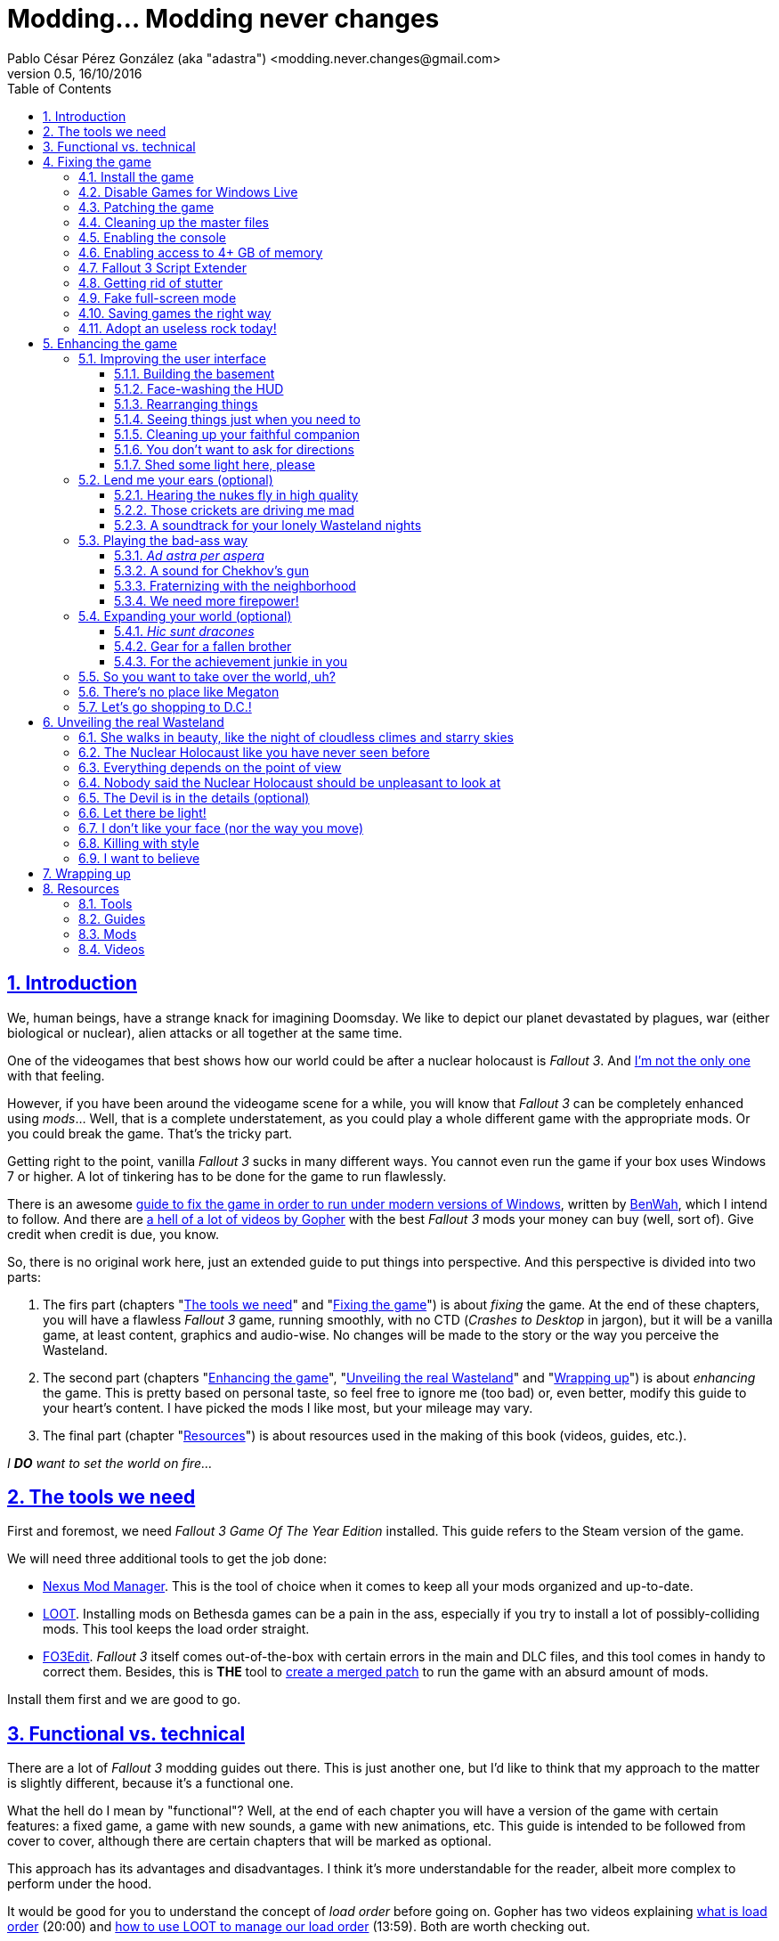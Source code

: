 = Modding... Modding never changes
Pablo César Pérez González (aka "adastra") <modding.never.changes@gmail.com>
v0.5, 16/10/2016
:toc: left
:toclevels: 4
:sectlinks:
:numbered:
:imagesdir: ./Images
:experimental:








== Introduction

We, human beings, have a strange knack for imagining Doomsday. We like to depict our planet devastated by plagues, war (either biological or nuclear), alien attacks or all together at the same time.

One of the videogames that best shows how our world could be after a nuclear holocaust is _Fallout 3_. And https://warisboring.com/why-fallout-is-the-best-nuclear-war-story-ever-told-5910918d28e4[I'm not the only one] with that feeling.

However, if you have been around the videogame scene for a while, you will know that _Fallout 3_ can be completely enhanced using _mods_... Well, that is a complete understatement, as you could play a whole different game with the appropriate mods. Or you could break the game. That's the tricky part.

Getting right to the point, vanilla _Fallout 3_ sucks in many different ways. You cannot even run the game if your box uses Windows 7 or higher. A lot of tinkering has to be done for the game to run flawlessly.

There is an awesome http://steamcommunity.com/sharedfiles/filedetails/id=149946772[guide to fix the game in order to run under modern versions of Windows], written by http://steamcommunity.com/id/benwaa[BenWah], which I intend to follow. And there are https://www.youtube.com/channel/UC1CSCMwaDubQ4rcYCpX40Eg[a hell of a lot of videos by Gopher] with the best _Fallout 3_ mods your money can buy (well, sort of). Give credit when credit is due, you know.

So, there is no original work here, just an extended guide to put things into perspective. And this perspective is divided into two parts:

. The firs part (chapters "<<The tools we need>>" and "<<Fixing the game>>") is about _fixing_ the game. At the end of these chapters, you will have a flawless _Fallout 3_ game, running smoothly, with no CTD (_Crashes to Desktop_ in jargon), but it will be a vanilla game, at least content, graphics and audio-wise. No changes will be made to the story or the way you perceive the Wasteland.
. The second part (chapters "<<Enhancing the game>>", "<<Unveiling the real Wasteland>>" and "<<Wrapping up>>") is about _enhancing_ the game. This is pretty based on personal taste, so feel free to ignore me (too bad) or, even better, modify this guide to your heart's content. I have picked the mods I like most, but your mileage may vary.
. The final part (chapter "<<Resources>>") is about resources used in the making of this book (videos, guides, etc.).

_I *DO* want to set the world on fire..._




== The tools we need

First and foremost, we need _Fallout 3 Game Of The Year Edition_ installed. This guide refers to the Steam version of the game.

We will need three additional tools to get the job done:

* http://www.nexusmods.com/games/mods/modmanager/[Nexus Mod Manager]. This is the tool of choice when it comes to keep all your mods organized and up-to-date.
* https://loot.github.io/[LOOT]. Installing mods on Bethesda games can be a pain in the ass, especially if you try to install a lot of possibly-colliding mods. This tool keeps the load order straight.
* http://www.nexusmods.com/fallout3/mods/637/[FO3Edit]. _Fallout 3_ itself comes out-of-the-box with certain errors in the main and DLC files, and this tool comes in handy to correct them. Besides, this is *THE* tool to <<Wrapping up, create a merged patch>> to run the game with an absurd amount of mods.

Install them first and we are good to go.




== Functional vs. technical

There are a lot of _Fallout 3_ modding guides out there. This is just another one, but I'd like to think that my approach to the matter is slightly different, because it's a functional one.

What the hell do I mean by "functional"? Well, at the end of each chapter you will have a version of the game with certain features: a fixed game, a game with new sounds, a game with new animations, etc. This guide is intended to be followed from cover to cover, although there are certain chapters that will be marked as optional.

This approach has its advantages and disadvantages. I think it's more understandable for the reader, albeit more complex to perform under the hood.

It would be good for you to understand the concept of _load order_ before going on. Gopher has two videos explaining https://www.youtube.com/watch?v=YzsBKYUrcbE[what is load order] (20:00) and https://www.youtube.com/watch?v=SzoyWugzZAw[how to use LOOT to manage our load order] (13:59). Both are worth checking out.

However, there is something you need to understand besides load order, and it is _installation order_. Each mod could have one of these items, or both:

* One or more data files, which may be `.esm` (master) or `.esp` (ancillary) files.
* A number of assets, like textures, sounds, meshes, menu files, etc.

Data files are bound by load order, whereas assets are bound by installation order. And this is because Nexus Mod Manager (NMM), the tool we are going to use to mod the game, uses a _destructive approach_.

This is, if you install mod "A" with a certain asset "foo", and later you install mod "B" with an equally named asset "foo", "B" version of "foo" will overwrite "A" version of "foo", for good. This makes critical to know the installation order, because if you want to get back to an earlier state of the game, you will have to uninstall the mods _in the reverse order you installed them_.

NMM does a good job tracking the changes to the game assets as you install new mods, but rollbacks are difficult to perform and error prone (that's why I had to start over again so many times during the writing of this guide). And that's the reason why following a functional approach is somewhat mode difficult with NMM, because sometimes you want to install mod "A" before mod "B", because it makes sense to you, but you *don't* want "B" assets to overwrite "A" assets. Don't worry, that's something I have to deal with, not you.

Without further ado, let's start modding our beloved _Fallout 3_.




== Fixing the game

At the end of this section, you will have a version of _Fallout 3 Game of the Year Edition_ that:

* Runs flawlessly (well, almost).
* Is patched to the max, with most silly (and not-so-silly) errors corrected.
* Takes advantage of your system memory.
* Has no (or little) microstutter.
* Runs in windowed mode, faking full-screen.
* Has a clean set of data files, including a merged patch to further ensure compatibility among them.
* Creates saved games automatically and frequently, so that you always have means to recover from a disaster.
* Has a better performance by getting rid of zillions of unused objects (like tiny rocks) which plague the game.



=== Install the game

Pretty much straightforward, uh? Well, no. You need to run the game at least once to create the `.ini` files we will tinker with.

Again: you *MUST* run the game at least once in order to fix it.

The launcher dutifully informs you that video hardware is about to be detected, thus setting up the configuration for you.

.Fallout 3 video hardware detection
image::Fallout%203%20video%20hardware%20detection.png[Fallout 3 video hardware detection]

Lucky me, my video card is up to the task (however, you don't want to know the specs of my box; no need to cry).

.High Quality settings set
image::HQ%20settings%20set.png[High Quality settings set]

And here we go! This is the launcher in all its greenish glory.

.Fallout 3 launcher
image::Fallout%203%20launcher.png[Fallout 3 launcher]

Finally, click on _Play_, and enjoy the view.

.Fallout 3 main menu
image::Fallout%203%20main%20menu.png[Fallout 3 main menu]

Bear in mind that no matter how hard you pray or curse, this is as far as the game gets running in any version of Windows higher than XP. But this is all we need, for now. Just click on _Quit_ and check this files and folders under `[%USERPROFILE%\Documents\My Games\Fallout3]`:

* `[Saves]`
* `FALLOUT3.INI`
* `FalloutPrefs.ini`
* `RendererInfo.txt`



=== Disable Games for Windows Live

In BenWah's guide you can either update your Games for Windows Live (GFWL for short) installation, or disable it. Unless it's vital to you, I recommend disabling GFWL, just in case.

To disable GFWL, you need to download and run http://www.nexusmods.com/fallout3/mods/1086/[Games for Windows LIVE disabler].

*DO NOT* use NMM to download this tool. Download it manually instead.

If you get a warning about absent `FALLOUT.INI`, please run the game once (I told you).

.GFWL Disabler error
image::GFWL%20Disabler%20error.png[GFWL Disabler error]

In the following window, just click on _Disable G4WL_.

.GFWL Disabler
image::GFWL%20Disabler.png[GFWL Disabler]

Of course, you want to remove GFWL buttons in the game.

.GFWL Remove Fallout 3 buttons
image::GFWL%20Remove%20Fallout%203%20buttons.png[GFWL Remove Fallout 3 buttons]

We have our first patch!

.GFWL Disabled
image::GFWL%20Disabled.png[GFWL Disabled]

Notice the absent _LIVE_ option in the main menu screen:

.Fallout 3 main menu with no LIVE
image::Fallout%203%20main%20menu%20with%20no%20LIVE.png[Fallout 3 main menu with no LIVE]



=== Patching the game

_Fallout 3_ comes with a shitload of bugs, even after 5 DLC's. That is Bethesda's hallmark, but people has come to, if not love these bugs, at least consider them like you would consider your old grandpa pissing in the punch bowl on Christmas Eve. Slightly disgusting but, nevertheless, adorable.

Thanks to the efforts of BenWah and other people around, we have the http://www.nexusmods.com/fallout3/mods/19122/[Unofficial Fallout 3 Patch], with a huge list of fixes and improvements.

. Download manually (not with NMM) the file _Updated_Unofficial_Fallout3_Patch_.
. Run the file `Updated_Unofficial_Fallout3_Patch-19122-2-2.exe` (or something like that) to show the welcome window.
+
.UF3P Welcome window
image::Unofficial%20Fallout%203%20Patch%201.png[UF3P Welcome window]
. Accept the license agreement.
+
.UF3P License agreement
image::Unofficial%20Fallout%203%20Patch%202.png[UF3P License agreement]
. The program shows the patch notes. These are important, as they clearly point out that you should have the GOTY version of the game, with all DLC to take full advantage of the patch.
+
.UF3P Patch notes
image::Unofficial%20Fallout%203%20Patch%203.png[UF3P Patch notes]
. Choose the location of _Fallout 3_. The program usually picks the correct folder right off the bat.
+
.UF3P Fallout 3 location
image::Unofficial%20Fallout%203%20Patch%204.png[UF3P Fallout 3 location]
. Select the desired patch components. You should keep the default settings (all DLC and several minor but useful fixes).
+
.UF3P Component selection
image::Unofficial%20Fallout%203%20Patch%205.png[UF3P Component selection]
. Choose the menu entry location in the Start Menu folder.
+
.UF3P Start menu folder
image::Unofficial%20Fallout%203%20Patch%206.png[UF3P Start menu folder]
. The program shows the installation summary. Just press _Install_.
+
.UF3P Installation summary
image::Unofficial%20Fallout%203%20Patch%207.png[UF3P Installation summary]
. You should then see this window to be happy. Otherwise, you should be very, very sad (really).
+
.UF3P Status check
image::Unofficial%20Fallout%203%20Patch%208.png[UF3P Status check]
. Here we go! The installation takes a while, because the patch moves around a lot of files.
+
.UF3P Installation progress
image::Unofficial%20Fallout%203%20Patch%209.png[UF3P Installation progress]
. When the installation finishes, the program shows a dialog with some techno-gibberish speak. Fear not! _Fallout 3_ http://www.sevenforums.com/gaming/20199-fallout-3-windows-7-w-quad-core.html[crashes if running in a box with multiple cores], but the patch fixes the configuration options automatically for you. Click _Yes_, of course.
+
.UF3P Multicore fix
image::Unofficial%20Fallout%203%20Patch%2010.png[UF3P Multicore fix]
. Happy ending! The installation is finished.
+
.UF3P Happy ending
image::Unofficial%20Fallout%203%20Patch%2011.png[UF3P Happy ending]
. Delete the executable file and move on with your life.

There is one final step to ensure that the patch is loaded in the proper place, at the bottom of the data files.

Each data file can come in two flavors: `.esm` for master files or `.esp` for secondary (patch) files. The DLCs themselves are `.esm` files.

This is a good time to check the load order of the game data files, so fire up LOOT to see what is happening under the hood.

.LOOT first run after UF3P
image::LOOT%20first%20run%20after%20UF3P.png[LOOT first run after UF3P]

After clicking on the sort icon, the program proposes the proper load order, meanwhile detecting data inconsistencies.

.LOOT after sorting
image::LOOT%20after%20sorting.png[LOOT after sorting]

This should be your load order by now:

* (0) `Fallout 3.esm`
* (1) `Anchorage.esm`
* (2) `ThePitt.esm`
* (3) `BrokenSteel.esm`
* (4) `PointLookout.esm`
* (5) `Zeta.esm`
* (6) `Unofficial Fallout 3 Patch.esm`

You might be surprised to check that there are inconsistencies in the main DLC files, like `Anchorage.esm` (master file for _Operation Anchorage_ DLC). As we said, Bethesda is not known for releasing solid, fully tested programs. We'll address that later.

For now, just click on _Apply_ to put the unofficial patch at the bottom of the load order.

You should test the game right now. If everything went OK, you should be able to play the game.

.Fallout 3 first run
image::Fallout%203%20first%20run.png[Fallout 3 first run]

Yippee ki-yay, motherfucker!



=== Cleaning up the master files

Sure, you could play the game right now if you want. You would be playing a crippled, prone to crash game, but hey, if that's your thing...

We have miles to go before we sleep, though. Cheers for the brave who don't take second best!

As we saw earlier, the DLC data files themselves are somewhat _dirty_. This is what LOOT has to say about them (ITM means "Identical to Master"):

* `Anchorage.esm`: Contains 54 ITM records and 10 deleted references.
* `ThePitt.esm`: Contains 40 ITM records and 5 deleted navmeshes.
* `BrokenSteel.esm`: Contains 275 ITM records, 34 deleted references and 12 deleted navmeshes.
* `PointLookout.esm`: Contains 21 ITM records.
* `Zeta.esm`: Contains 15 ITM records.

The only clean file in your load order is `Unofficial Fallout 3 Patch.esm`, as expected. No wonder, this is a huge patch that fixes the game and all its DLCs.

In every single case, LOOT has a suggestion: clean with http://www.nexusmods.com/fallout3/mods/637/[FO3Edit].

FO3Edit is an utility aimed at mod creators and users both, weighting more on the first group. Gopher has a fantastic video explaining https://www.youtube.com/watch?v=fw3g_N1jcZQ[how to use TES5Edit (the _Skyrim_ version of the tool) to clean your master files] (13:24). You should left what you were doing right now and watch the video. I'll wait.

We are going to clean the master files, one by one. This guide about http://www.creationkit.com/index.php?title=TES5Edit_Cleaning_Guide_-_TES5Edit[cleaning files with TES5Edit] comes in handy, but ignore it if you just want the heart of the issue.

I will show the instructions to clean one of the files, considering the rest are treated all the same.

. Fire up FO3Edit. The tool does a good job detecting _Fallout 3_ data folder, thus showing all the data files we are using so far.
+
.FO3Edit master-plugin selection
image::FO3Edit%20master-plugin%20selection.png[FO3Edit master-plugin selection]
. Right-click on the floating window and select _Select none_. We are going to choose the files to clean, one by one.
+
.FO3Edit selecting none
image::FO3Edit%20selecting%20none.png[FO3Edit selecting none]
. Now select the following files and click _Ok_:
* `Fallout3.esm`.
* The data file you are going to clean (for example, `Anchorage.esm`).
+
.FO3Edit selecting files
image::FO3Edit%20selecting%20files.png[FO3Edit selecting files]
. After a while, depending of the size of the data file, the tool finishes loading the data, plus the `Fallout3.exe` executable itself. Wait for the message "Background Loader: finished" to appear in the _Messages_ panel.
+
.FO3Edit file loaded
image::FO3Edit%20file%20loaded.png[FO3Edit file loaded]
. Right-click on the `Anchorage.esm` node in the left panel tree and select _Apply filter for cleaning_.
+
.FO3Edit apply filter for cleaning
image::FO3Edit%20apply%20filter%20for%20cleaning.png[FO3Edit apply filter for cleaning]
. The filtering may take a little while, depending on how big and dirty the file is. When the filtering is completed, a line with the heading "[Filtering done]" appears in the _Messages_ panel. The tree in the left panel shows the files with fancy colors which you don't have to give a fuck, unless you want to delve deeper into the inner workings of the mods.
+
.FO3Edit after filtering
image::FO3Edit%20after%20filtering.png[FO3Edit after filtering]
. First, we are going to remove ITM (_Identical to Master_) records. They are not going to crash the game, but they take up space, and trust me, when you get the I-am-going-to-install-every-fancy-mod-available spree, you will need as much space as you can get. Right-click on the `Anchorage.esm` node in the left panel tree and select _Remove "Identical to Master" records_.
+
.FO3Edit remove ITM records
image::FO3Edit%20remove%20ITM%20records.png[FO3Edit remove ITM records]
. Every time you try to change a data file, a big warning appears. But, as seasoned hard-ass mod installers, we are sure as hell of what we are doing. Aren't we?
+
.FO3Edit warning
image::FO3Edit%20warning.png[FO3Edit warning]
. After a little while, a message shows up in the _Messages_ panel, reporting 43696 records processed and 54 records removed (don't worry if the numbers don't match; your setup may be slightly different).
+
.FO3Edit ITM records deleted
image::FO3Edit%20ITM%20records%20deleted.png[FO3Edit ITM records deleted]
. Next, we are going to undelete and disable deleted references... Unlike ITM records, which can be considered mostly harmless, deleted references can (and will) fuck up your game, because they are references to objects that _are supposed to be in the game_, but they no longer are, _and no one has marked them as disabled_. So, any mod using a deleted but not disabled reference is going to eventually crash your system. We are talking serious shit here. To get rid of these nasty sons of a bitch, right click on the `Anchorage.esm` node in the left panel tree and select _Undelete and Disable References_.
+
.FO3Edit undelete and disable references
image::FO3Edit%20undelete%20and%20disable%20references.png[FO3Edit undelete and disable references]
. A bit of processing again, and we have another message in the right panel, reporting 43642 records processed and 10 undeleted records.
+
.FO3Edit after undeleting and disabling
image::FO3Edit%20after%20undeleting%20and%20disabling.png[FO3Edit after undeleting and disabling]
. Job done! We just need to save the modified data file. To do that, just click on the close button of the tool window. A pop-up window should appear with _just one file_, the one you have been tinkering with (`Anchorage.esm`, in this case). If more than one file is shown, press kbd:[ESC] or click on the close button and start over again, because you surely screwed up at some point in the process. Anyway, make sure that the option _Backup plugins_ is selected before clicking _Ok_.
+
.FO3Edit save changed files
image::FO3Edit%20save%20changed%20files.png[FO3Edit save changed files]

You have to repeat the process for each and every one of the aforementioned data files.

In case you wonder, FO3Edit creates a folder named `[FO3Edit Backups]` under `[%STEAM_HOME%\steamapps\common\Fallout 3 goty\Data]` where it stores backup copies of the mods we have modified.

Run LOOT to be sure that we have a clean, patched game now.

.LOOT after cleaning
image::LOOT%20after%20cleaning.png[LOOT after cleaning]

And, of course, run the game just to be on the safe side.

.Fallout 3 first patched run
image::Fallout%203%20first%20patched%20run.png[Fallout 3 first patched run]



=== Enabling the console

The game console is not strictly necessary to fix the game, but it will come in handy to test the fixes we apply.

I am using the console to cheat my way out the Vault 101, because testing each new mod with a fresh start may be weary, to say the least.

Enabling the console means editing `FALLOUT3.INI` file in `[%USERPROFILE%\Documents\My Games\Fallout3]`, setting the following line, which should be enabled by default (make sure you make a backup copy first):

----
bAllowConsole=1
----

The actual key used to activate the console depends on the keyboard language layout you are using, but it should be to the left of the kbd:[1] key. In en-US keyboards it is bound to the tilde character kbd:[~], but, for example, in the es-ES layout (Spanish), that key is bound to the numeral character kbd:[º].

To test the console, start the game and press the corresponding key while in the main menu. A tiny vertical cursor will appear in the lower left corner of the screen. Run the following command:

----
GetDayOfWeek
----

The system should print something like:

----
GetDayOfWeek >> 5.00
----

.Fallout 3 testing the console
image::Fallout%203%20testing%20the%20console.png[Fallout 3 testing the console]

There is no way to change the key assigned to the console, unless you install http://www.nexusmods.com/fallout3/mods/2637/[_Console Key Binder_] mod. However, you should keep your mod stack to a minimum (says the guy who is creating a guide to install shy of 100 mods). If you want to install this mod nonetheless, you should have installed first _Fallout Script Extender_, which we will be covering in <<Fallout 3 Script Extender, a later section>>.

Finally, there is an exhaustive http://www.tweakguides.com/Fallout3_11.html[list of console commands] in the awesome http://www.tweakguides.com/Fallout3_1.html[_Fallout 3 Tweaking Guide_].



=== Enabling access to 4+ GB of memory

_Fallout 3_ does not use all the available memory it could have due to its 32 bits nature (the game was launched in 2008, you know). However, you can modify the game executable to take advantage of all the memory it can get.

Gopher explains the way to go with this video about https://www.youtube.com/watch?v=tONiXNbwSt0[performance and stability in _Fallout 3_] (26:38) (the video touches several topics, but the one we are focusing on spans from the beginning to 08:55, give or take).

We don't want to clutter our system with unnecessary tools, so we are sticking with http://www.nexusmods.com/fallout3/mods/6510/[Large Address Aware Enabler for _Fallout 3_].

. Download the mod manually (not using NMM), and extract its contents in a location of your choice (`[%LAA_FOLDER%]`, for reference).
. Create a backup of the file `Fallout3.exe` from `[%STEAM_HOME%\steamapps\common\Fallout 3 goty]`.
. Copy the file `Fallout3.exe` to `[%LAA_FOLDER%]`.
. Run `START.BAT` in `[%LAA_FOLDER%]`. A console window will appear, reporting that the patching is about to start. Press any key.
+
.LAA Enabler
image::LAA%20Enabler%20reminder.png[LAA Enabler]
. Several options are shown. We want to press kbd:[A] to add the LAA feature to _Fallout 3_ executable.
+
.LAA Enabler options
image::LAA%20Enabler%20options.png[LAA Enabler options]
. LAA Enabler patches the executable and happily informs us about it. Press any key.
+
.LAA Enabler successful
image::LAA%20Enabler%20successful.png[LAA Enabler successful]
. The program goes back to the options window. Press kbd:[E] to exit.
. Copy back `Fallout3.exe` to its original location.
. Delete the folder `[%LAA_FOLDER%]` and its contents. Delete the ZIP file also. You won't need them anymore.

And that's really it. Now _Fallout 3_ is ready to handle more than 2 GB of RAM, improving stability.



=== Fallout 3 Script Extender

If you ever want to install a single mod in _Fallout 3_, you will need http://fose.silverlock.org/[_Fallout Script Extender_] (FOSE, for short).

Well... That's not exactly true, as there may be mods that does not make use of the capabilities provided by FOSE (we have been using a few, so far). But they will be a minority. And we will need this tool ahead the road.

As usual, Gopher has published a worth watching video about the https://www.youtube.com/watch?v=QK_f4vHiutA[installation and use of FOSE] (10:07).

. Download the latest version of FOSE (http://fose.silverlock.org/download/fose_v1_2_beta2.7z[1.2b2] as of this writing). You should download the 7Z version, not the loader (`fose_v1_2_beta2.zip`).
. Extract the contents of the archive into a folder of your choice, say `[%FOSE_FOLDER%]`.
. Copy the contents of the folder `[%FOSE_FOLDER%]` to `[%STEAM_HOME%\steamapps\common\Fallout 3 goty]`, except the folder `[src]`, which contains FOSE source code.
. Delete the folder `[%FOLSE_FOLDER%]` and its contents. Delete the ZIP file also.
. Create a shortcut for the file `fose_loader.exe` in a location of your choice (e.g., your desktop).
. Rename the shortcut to whatever name you feel comfortable with. I go with _Fallout 3_, because I keep the older shortcut, using the launcher, to configure the game, thus renaming it to _Fallout 3 (config)_.
+
.Fallout 3 launch shortcuts
image::Fallout%203%20launch%20shortcuts.png[Fallout 3 launch shortcuts]
. If you, like me, think that the default shortcut icon is http://fallout.wikia.com/wiki/Deathclaw[Deathclaw] shit, it might be worth considering an http://www.iconarchive.com/show/mega-games-pack-23-icons-by-3xhumed/Fallout-3-new-1-icon.html[alternate icon]. Download the `.ico` version and copy it to `[%STEAM_HOME%\steamapps\common\Fallout 3 goty]`.
. Right-click on the shortcut icon and select _Properties_.
+
.Fallout 3 shortcut properties
image::Fallout%203%20shortcut%20properties.png[Fallout 3 shortcut properties]
. In the _Shortcut_ tab, select the option _Change icon..._.
+
.Fallout 3 shortcut change icon
image::Fallout%203%20shortcut%20change%20icon.png[Fallout 3 shortcut change icon]
. The system dutifully informs you that `fose_loader.exe` (the executable the shortcut refers to) does not contain any available icon. Click _Ok_.
+
.Fallout 3 shortcut no default icon
image::Fallout%203%20shortcut%20no%20default%20icon.png[Fallout 3 shortcut no default icon]
. The system shows a floating window where you could select one of the shitty system default icons. Just click on _Browse_...
+
.Fallout 3 shortcut select icon
image::Fallout%203%20shortcut%20select%20icon.png[Fallout 3 shortcut select icon]
. Select the `.ico` file you downloaded before and click _Open_.
+
.Fallout 3 shortcut open icon
image::Fallout%203%20shortcut%20open%20icon.png[Fallout 3 shortcut open icon]
. Back to the icon selection window, click on _Ok_.
+
.Fallout 3 shortcut icon selected
image::Fallout%203%20shortcut%20icon%20selected.png[Fallout 3 shortcut icon selected]
. Back to the properties window, click on _Ok_.
+
.Fallout 3 shortcut properties final
image::Fallout%203%20shortcut%20properties%20final.png[Fallout 3 shortcut properties final]
. _Et voila!_ We have now two great-looking icons to launch _Fallout 3_, one to configure it and the other to actually launch a mod-friendly version of the game.
+
.Fallout 3 launch shortcuts final
image::Fallout%203%20launch%20shortcuts%20final.png[Fallout 3 launch shortcuts final]
. We are going to test that FOSE is correctly installed, and for that, launch the game with the new shortcut. In the main menu screen, activate the console and write `GetFOSEVersion`. You should get something like `FOSE version: 1`.
+
.Fallout 3 FOSE installed
image::Fallout%203%20FOSE%20installed.png[Fallout 3 FOSE installed]

FOSE provides a http://fose.silverlock.org/fose_command_doc.html[whole new set of console commands] you can use, although they are not strictly necessary.



=== Getting rid of stutter

_Fallout 3_ suffers from stuttering, this is, there are certain points in the game where the visuals are lacking in fluidity. Although this can be reduced by optimizing your system (updating your graphics driver to the top, unfragmenting the hard drive, and so on), there is still a micro-stuttering that can be perceived in lower-spec machines when framerate suddenly changes.

In the same video about https://www.youtube.com/watch?v=tONiXNbwSt0[performance and stability] (26:38), Gopher talks about this problem, from minute 08:55 to 16:40, more or less. We are going to install our first mod (apart from the unofficial patch), and for this, we are going to need http://www.nexusmods.com/games/mods/modmanager/[_Nexus Mod Manager_] or NMM. This is the tool that allows to keep track of the installed mods, along with their updates.

Provided that you have installed NMM:

. Run NMM. If this is the first time you do so, NMM searches for the games it knows of, modding-wise. In this context, we are only interested in _Fallout 3_, so as soon as NMM finds it, we should confirm the location (with the green tick mark under the name of the game) and then click on _Ok_.
+
.NMM searching for games
image::NMM%20searching%20for%20games.png[NMM searching for games]
. NMM shows then a game selection window, with a list of games which mods NMM is managing. Select _Fallout 3_ and click on _Ok_. You can select _Don't ask me next time_, if you feel like to. However, you can change the game once you start NMM.
+
.NMM select Fallout 3
image::NMM%20select%20Fallout%203.png[NMM select Fallout 3]
. NMM needs to know the paths where the mods are going to be stored before installing them, and so it reminds you. Click on _Ok_.
+
.NMM setup paths
image::NMM%20setup%20paths.png[NMM setup paths]
. NMM has already made sensible choices for you, but feel free to change the suggested paths if you want. When you are finished, click _Finish_.
+
.NMM confirm paths
image::NMM%20confirm%20paths.png[NMM confirm paths]
. NMM may organize your mods in categories, but I don't find that useful. It might be if you have a fuckload of mods, but then, I would recommend long holidays in a quiet and computer-free place, for the sake of your sanity. I would say no in the next window, but it's up to you.
+
.NMM no categories
image::NMM%20no%20categories.png[NMM no categories]
. Finally, the programs is started, in the _Mods_ tab.
+
.NMM mods tab
image::NMM%20mods%20tab.png[NMM mods tab]
. If you take a look at the _Plugins tab_, you can check the presence of the unofficial patch, at the bottom of the load order, as expected.
+
.NMM plugins tab
image::NMM%20plugins%20tab.png[NMM plugins tab]
. Open http://www.nexusmods.com/fallout3/mods/8886/[_Fallout Stutter Remover_] mod page in your browser and navigate to the _Files_ tab. We need the latest version (4.1.36 as of this writing) and nothing else. Download this with NMM. The mod is fairly small, so it takes a breeze to download. When downloaded, you should see something like this in NMM (adjust the user interface as necessary).
+
.NMM FSR downloaded
image::NMM%20FSR%20downloaded.png[NMM FSR downloaded]
. Double-click on the name of the FSR mod in the main panel to install it. Now, you should see a little green check mark to the left of the name of the mod, along with a message in the _Mod Activation Queue_ panel reporting that the installation is complete.
+
.NMM FSR installation
image::NMM%20FSR%20installation%20complete.png[NMM FSR installation]
. Edit the file `sr_Fallout_Stutter_Remover.ini` in `[%STEAM_HOME%\steamapps\common\Fallout 3 goty\Data\FOSE\Plugins]` and change the value of the `bInject_iFPSClamp` to 1. Save the file and we are good to go!



=== Fake full-screen mode

Believe or not, one of the things that could produce a CTD every other game, is the full-screen mode. As usual, Gopher has a https://www.youtube.com/watch?v=tONiXNbwSt0[video explaining the problem] (26:38), same as before (this part spans roughly from 17:30 to the end).

. Download manually the file _FalloutFullscreenNV_2_2_ from http://www.nexusmods.com/fallout3/mods/16001/[_Fake Fullscreen Mode Windowed_] mod, not with NMM.
. Extract the contents of the downloaded archive to a location of your choice.
. Inside that folder there should be just one file, `Fallout_Fullscreen.exe`. Copy the file to `[%STEAM_HOME%\steamapps\common\Fallout 3 goty]`.
. Create a shortcut to `Fallout_Fullscreen.exe` wherever you want, and rename it to _Fallout 3 (fullscreen)_, for example.
+
.Fallout 3 launch shortcuts with fullscreen
image::Fallout%203%20launch%20shortcuts%20with%20fullscreen.png[Fallout 3 launch shortcuts with fullscreen]
. Run the launcher (_Fallout 3 (config)_, remember?), and select _Options_. Take note of your current resolution.
+
.Fallout 3 options
image::Fallout%203%20options.png[Fallout 3 options]
. Mark _Windowed mode_ and change the resolution to the previous one (every time you change to windowed mode and back, the resolution combo resets). Click _Ok_ and exit the launcher.
+
.Fallout 3 options windowed
image::Fallout%203%20options%20windowed.png[Fallout 3 options windowed]
. Run the game with the new shortcut. The game will start with a window border, but after a little while, the window border disappears, resembling the actual fullscreen mode. This version is fully compatible with FOSE, which you can test running `GetFOSEVersion` in the console.



=== Saving games the right way

The Sun rises in the East, Michael Fassbender is better than you in everything and _Fallout 3_ crashes. You need to come to terms with these simple Truths of Life.

Even with a fully patched game, _Fallout 3_ spits you out to the desktop now and then. In these cases, your only way back is to restore a saved game. But saved games do get corrupted sometimes. And, unless you have been saving your game *A FUCKING LOT*, and when I say "saving", I mean _not quicksaving_, you are doomed.

There is a mod called http://www.nexusmods.com/fallout3/mods/3729/[CASM] to address that problem. CASM automates saving your game in a sensible way, and it provides two key shortcuts to replace the standard quicksave/quickload built-in feature:

* kbd:[F4] replaces kbd:[F5], creating a _named_ saved game.
* kbd:[F8] replaces kbd:[F9], loading the last saved game.

CASM also saves the game automatically with a given frequency and under certain events. Let's see how to install this mod.

. Launch the game. When the main menu appears, click on _Settings_ and then _Gameplay_.
+
.Fallout 3 gameplay settings
image::Fallout%203%20gameplay%20settings.png[Fallout 3 gameplay settings]
. Disable all three options (_Save On Rest_, _Save On Wait_ and _Save On Travel_).
+
.Fallout 3 autosave disabled
image::Fallout%203%20autosave%20disabled.png[Fallout 3 autosave disabled]
. Press _Back_, then _Back_, then _Quit_ to exit the game.
. Download _CASM_v1_2_3_ file from CASM using NMM.
+
.NMM CASM downloaded
image::NMM%20CASM%20downloaded.png[NMM CASM downloaded]
. Activate CASM double-clicking on the mod name.
+
.NMM CASM installation complete
image::NMM%20CASM%20installation%20complete.png[NMM CASM installation complete]
. Check that CASM is loaded at the bottom of the mod stack in the _Plugins_ tab of NMM.
+
.NMM CASM loaded last
image::NMM%20CASM%20loaded%20last.png[NMM CASM loaded last]
. Close NMM and run LOOT. Click on the _Sort Plugins_ icon to fix the load order. Notice that CASM still sits at the bottom, and no conflicts are detected (this step is fairly unnecessary, but you need to get used to routinely rearrange your load order).
+
.LOOT after installing CASM
image::LOOT%20after%20installing%20CASM.png[LOOT after installing CASM]
. CASM is configurable through an in-game option in your Pip-Boy 3000 (you will get your own Pip-Boy at the age of 10). Fire up your Pip-Boy by pressing kbd:[TAB] and navigate to the _Items_ button, _Aid_ section. You will see an "item" called _CASM Options Menu_.
+
.Fallout 3 CASM option
image::Fallout%203%20CASM%20option.png[Fallout 3 CASM option]
. Click on the CASM item _and then exit the Pip-Boy_ by pressing again kbd:[TAB] (yeah, not the most intuitive thing in the world). A screen with CASM settings is shown. There are a lot of options for you to configure, although the default settings are pretty good to go.
+
.Fallout 3 CASM settings
image::Fallout%203%20CASM%20settings.png[Fallout 3 CASM settings]



=== Adopt an useless rock today!

_Fallout 3_ developers show their love for the details in every corner of the game.

In a slightly manic way.

The game engine is not rock solid, to begin with (no pun intended, I swear), but when it comes to handle zillions of useless objects for the sake of just showing you have zillions of rocks around you... Well, *NO*.

There is a mod which does something seemingly very simple: removing all unused objects from the game, improving performance. This mod is called http://www.nexusmods.com/fallout3/mods/13520/[_Better Game Performance_].

Let's install this mod.

. Download the file _V_4_ with NMM.
+
.NMM Better Game Performance downloaded
image::NMM%20Better%20Game%20Performance%20downloaded.png[NMM Better Game Performance downloaded]
. Activate the mod by double-clicking on its name. The mod will be installed with no hiccups.
+
.NMM Better Game Performance installed
image::NMM%20Better%20Game%20Performance%20installed.png[NMM Better Game Performance installed]
. Run LOOT to rearrange your load order.

That's it. We have removed a lot of unused objects from the game. It's difficult to show the difference, because, these are mainly rocks, but take my word for it.




== Enhancing the game

What comes next is pretty much a matter of personal taste. While fixing the game should be completed head to toe for everyone, enhancing the game is something you need to consider, balancing pros and cons.

A rule of thumb: less is more. The fewer mods you install, the better. That said, there are a few areas where the game can be greatly improved.

Mods in this section roughly fall into one of these categories:

* Overhauls.
* Graphics enhancements.
* Audio enhancements.
* User interface enhancements.

It is tempting to install 200 mods, yelling "WOW!" each time you step into one awesome mod you suddenly discover you cannot live without. Nevertheless, before installing a new mod, think carefully, because you will need to:

* Install the mod.
* Rearrange the load order.
* Maybe install compatibility patches with other mods previously installed.
* Create and fine tune a merged patch to avoid crashes.

This is not for the faint of heart, and, remember, our goal is _to play the game_, not _to play the best fucking overmodded possible game_.

When it comes to mods, not only the load order is important, but also the http://www.ign.com/wikis/fallout-3/PC_Mods#Install_Order[_install order_]. You need to be careful, because some mods overwrite files previously written (or overwritten) by other mods.



=== Improving the user interface

The first thing we are going to improve is the user interface.

Bethesda games have, broadly speaking, a shitty user interface, designed with blind, spastic monkeys in mind. The fonts are humongous, the menu layout is weird, and so forth and so on.

Thus, we are starting with a series of mods that have a low impact on the overall state of the game and, at the same time, are pleasant and noticeable.

There are several videos to warm up the engines: one to cover https://www.youtube.com/watch?v=aqCzCXEydwU[the installation of the mods] (25:05), and the other to explain how to https://www.youtube.com/watch?v=bTlXOqV6pBA[stitch them all together] (4:42) (there is also an https://www.youtube.com/watch?v=qSA2BFQ2zc4[extended version] (11:23)).


==== Building the basement

First things first, we are going to need a way for all the mods to collaborate seamlessly, and for this, we are going to install http://www.nexusmods.com/fallout3/mods/20867/[_User Interface Organizer_], or UIO. This mod will keep every important user interface mod out there in line.

If you have followed the guide so far, you have a grasp of the basics to download, activate and reorder any mod, so:

. Download UIO with NMM.
. Activate it.

And that's really it. No need to use LOOT because this is a FOSE plugin. FOSE plugins are placed in `[%STEAM_HOME%\steamapps\common\Fallout 3 goty\Data\FOSE\Plugins]`, so there should be a file named `ui_organizer.dll` in that folder.


==== Face-washing the HUD

Next, we are going to _shrink_ the user interface using http://forums.bethsoft.com/topic/1121454-wipzbeta-darnified-ui-f3/[_DarNified UI F3_], or DUIF3.

This will be a bit tricky, because there are no NMM packages right out-of-the-box. Instead, we have the FOMOD (http://www.nexusmods.com/fallout3/mods/640/[_Fallout Mod Manager_]) packages... But they are compatible with NMM, so bear with me.

. Download http://ui.darnified.net/wip/F3/dui_f3a11.zip[DUIF3 Alpha^11^]. The file is called `dui_f3a11.zip`.
. Download http://ui.darnified.net/wip/F3/dui_f3a11_HF.7z[DUIF3 Alpha^11^ Hotfix]. The file is called `dui_f3a11_HF.7z`.
. Unzip the main file (`dui_f3a11.zip`) in a location of your choice. The zipped file should contain just one file, `dui_f3a11.fomod`.
. `.fomod` files are, in fact, `.zip` files, so you can use 7-Zip or WinRAR to unzip the file `dui_f3a11.fomod` to a location of your choice, say `[%DUIF3%]`.
. Unzip the hotfix (`dui_f3a11_HF.7z`) and copy the contents of the unzipped file into the folder `[%DUIF3%]` we just created. Overwrite files when necessary.
. Compress the contents of the folder `[%DUIF3%]` into a file called `darNifiedUI F3 Alpha11.zip`. The root of the file should contain the following folders, just for you to check.
* `[Docs]`
* `[fomod]`
* `[menus]`
* `[meshes]`
* `[textures]`
. Start NMM, go to the _Mods_ tab and click on the green plus sign to add mod from file.
+
.NMM Adding mod from file
image::NMM%20Adding%20mod%20from%20file.png[NMM Adding mod from file]
. In the file selector that appears, navigate to the location of `darNifiedUI F3 Alpha11.zip` and choose it.
+
.NMM DUIF3 files loaded
image::NMM%20DUIF3%20files%20loaded.png[NMM DUIF3 files loaded]
. Activate the mod file by double-clicking on it. Eventually, you will be asked to confirm if you want to use the fonts provided with DUIF3. As crazy as it sounds, you want to say _No_, for now.
+
.NMM DUIF3 font config confirmation
image::NMM%20DUIF3%20font%20config%20confirmation.png[NMM DUIF3 font config confirmation]
. DUIF3 is finally installed.
+
.NMM DUIF3 installed
image::NMM%20DUIF3%20installed.png[NMM DUIF3 installed]
. Just in case, use LOOT to sort your load order session. It is not really necessary, as DUIF3 sits on the bottom, but you need to flex your muscles now and then.
+
.LOOT DUIF3
image::LOOT%20DUIF3.png[LOOT DUIF3]
. Remember when we said "no" to use the fonts provided by DUIF3? There is an error in NMM, possibly related to modifying files in certain protected Windows folders, which crashes the program. So, go back to the http://forums.bethsoft.com/topic/1121454-wipzbeta-darnified-ui-f3/[DUIF3 page] and copy the text block starting with `[Fonts]`. I have even done half the job for you.
```INI
[Fonts]
;sFontFile_1=Textures\Fonts\Glow_Monofonto_Large.fnt
sFontFile_1=Textures\Fonts\DarN_FranKleinBold_14.fnt
;sFontFile_2=Textures\Fonts\Monofonto_Large.fnt
sFontFile_2=Textures\Fonts\DarN_FranKleinBold_16.fnt
sFontFile_3=Textures\Fonts\Glow_Monofonto_Medium.fnt
;sFontFile_4=Textures\Fonts\Monofonto_VeryLarge02_Dialogs2.fnt
;sFontFile_4=Textures\Fonts\DarN_FranKleinBold_Otl_12.fnt
sFontFile_4=Textures\Fonts\DarN_Sui_Generis_Otl_10.fnt
sFontFile_5=Textures\Fonts\Fixedsys_Comp_uniform_width.fnt
;sFontFile_6=Textures\Fonts\Glow_Monofonto_VL_dialogs.fnt
;sFontFile_6=Textures\Fonts\DarN_PetitaMedium_Outline_18.fnt
;sFontFile_6=Textures\Fonts\DarN_Forgotten_Futurist_Otl_18.fnt
sFontFile_6=Textures\Fonts\DarN_Sui_Generis_Otl_13.fnt
;sFontFile_7=Textures\Fonts\Baked-in_Monofonto_Large.fnt
sFontFile_7=Textures\Fonts\DarN_Libel_Suit_Otl_24.fnt
;sFontFile_7=Textures\Fonts\DarN_Klill_Outline_20.fnt
sFontFile_8=Textures\Fonts\Glow_Futura_Caps_Large.fnt
```
. Open the file `FALLOUT.INI` in `[%USERPROFILE%\Documents\My Games\Fallout3]` and paste the text over the contents of the `[Fonts]` section.
. Launch the game and check the Vault-boy head in the lower-left corner of the screen. If you hover with the mouse over the head, you will see something like that (version numbers may vary):
```
Fallout 3 1.7.0.3
DarNified UI F3 0.11.1a
Powered by FOSE 1.2 b2
```
. As a collateral effect, _LIVE_ button in the main screen is enabled again, but fear not! This is nothing but DUIF3 taking full control of your interface settings in a somewhat standard way. GFWL is still disabled.
+
.Fallout 3 DUIF3 installed
image::Fallout%203%20DUIF3%20installed.png[Fallout 3 DUIF3 installed]
. However, I don't like that option to be visible, so open the file `DUIF3Settings.xml` in `[%STEAM_HOME%\steamapps\common\Fallout 3 goty\Data\Menus\prefabs]` with your favorite text editor. Change the option `<_sm_hideLIVE />` to 1. Save and exit. Launch the game to check the absent LIVE option.
+
.Fallout 3 DUIF3 absent LIVE option
image::Fallout%203%20DUIF3%20absent%20LIVE%20option.png[Fallout 3 DUIF3 absent LIVE option]
. Start a new game or continue a previous one, and check the smaller HUD elements, including new information about date and time in the upper-right corner of the screen.
+
.Fallout 3 DUIF3 small HUD
image::Fallout%203%20DUIF3%20small%20HUD.png[Fallout 3 DUIF3 small HUD]
. If you press kbd:[ESC] in game, you will see a new option at the right to configure DUIF3.
+
.Fallout 3 DUIF3 ingame option
image::Fallout%203%20DUIF3%20ingame%20option.png[Fallout 3 DUIF3 ingame option]
. There are a lot of settings for you to configure, adjusting the HUD to your liking.
+
.Fallout 3 DUIF3 settings
image::Fallout%203%20DUIF3%20settings.png[Fallout 3 DUIF3 settings]


==== Rearranging things

For those of you who don't like the default layout of the Heads Up Display (HUD), there is a little mod (little in size, that is) which helps you to change exactly that: http://www.nexusmods.com/fallout3/mods/15886/[_Adjustable HUD_] or aHUD.

. Download the mod with NMM, as usual. Take care to download the DarNified UI F3 version.
. Activate it in the _Mods_ tab by double-clicking on its name.
. The mod changes files installed by DUIF3, so answer _Yes to all_ when asked to overwrite files.
. Run LOOT and sort your load order.
. Launch the game and press kbd:[F6] in-game to show the aHUD settings menu.
+
.Fallout 3 aHUD settings
image::Fallout%203%20aHUD%20settings.png[Fallout 3 aHUD settings]
. Using the menu options you can select any of the following items to relocate:
* Compass.
* Hitpoints.
* Actions points.
* Weapon condition and ammo.
. Select the items you want to relocate and move them around using the numpad arrow keys (that is kbd:[Num8], kbd:[Num2], kbd:[Num4] and kbd:[Num6] for up, down, left and right, respectively). The kbd:[R] and kbd:[Num5] keys are used to reset the current movement operation (be careful; I restarted unintentionally the movement of the compass three times because I am used to the arrow keys, so I insisted on using kbd:[Num5] as "Down", instead of kbd:[Num2] `¬¬`). Any other key finishes the movement operation.
+
.Fallout 3 aHUD relocated items
image::Fallout%203%20aHUD%20relocated%20items.png[Fallout 3 aHUD relocated items]

Take into account that if you plan to keep on installing mods using this guide, you may not want to relocate your HUD items, because several of the mods overwrite the XML files used to keep the HUD layout.


==== Seeing things just when you need to

In addition to have the HUD elements placed where you like, you can improve the immersion by hiding these elements when you don't need them. I like to have them hidden when I am wandering around and have them shown when I am in combat. We have http://www.nexusmods.com/fallout3/mods/15790/[_Immersive HUD_] or iHUD for this.

. Download the mod with NMM. We are saving the file _Immersive HUD - Darnified FWE Patch_ for later, when we install _Fallout 3 Wanderer's Edition_.
. Activate it, the usual way.
. Answer _Yes to all_ when asked to overwrite files.
. Use LOOT to sort your load order.
. Launch the game and notice the absence of HUD elements on screen.
+
.Fallout 3 iHUD default
image::Fallout%203%20iHUD%20default.png[Fallout 3 iHUD default]
. Keep the kbd:[I] key pressed a few moments. The iHUD settings menu will appear.
+
.Fallout 3 iHUD settings
image::Fallout%203%20iHUD%20settings.png[Fallout 3 iHUD settings]
. There are a lot of customization options in iHUD. Tweak around until you feel comfortable with the results (https://youtu.be/aqCzCXEydwU?t=18m20s[Gopher's video] should help, around 18:20).

A final step: we are going to create a backup copy of the folder with the menu definitions (`[%STEAM_HOME%\steamapps\common\Fallout 3 goty\Data\Menus]`).

Why this backup? Well, there are a lot of mods which change the user interface, and we are going to use them. In these matters, installation order is more important than load order, because each mod _overwrites_ several files to fulfill its own goals, thus losing the modifications created by previous mods.

The way we are installing mods in this guide is more functional than technical, so the installation order we are following is less than ideal. However, we are going to manually keep track of the changes made by each mod to stitch all them together.


==== Cleaning up your faithful companion

One of the things you are going to see a lot in this game is your Pip-Boy. And when I say "a lot", I mean an awful-fucking lot. It's your personal assistant, after all.

It's a little sad to see that glorious piece of junk in low resolution, so, let's improve how it looks, using:

* http://www.nexusmods.com/fallout3/mods/20373/[_PipBoy 3000 HD Retexture_]
* http://www.nexusmods.com/newvegas/mods/36255/[_Shiloh DS - Clean Pipboy Screen_] (this is a _Fallout New Vegas_ mod, but it works anyway).
* http://www.nexusmods.com/newvegas/mods/35225/[_Faster Pipboy Faster_] (same as before).

. Download _PipBoy 3000 HD Retexture - PC and Xbox Controller Versions_ with NMM.
. Download _Faster Pipboy Faster_ manually. NMM detects this mod is not specifically designed for _Fallout 3_, so it cannot download the file.
. Download _Shiloh DS - Clean Pipboy Screen v1_4_ manually (same reasons as before).
. Add the two _Fallout New Vegas_ mods to NMM using the button _Add mod from file_. We will have all the files ready in NMM by then.
+
.NMM cleaning Pip-Boy mods
image::NMM%20cleaning%20Pip-Boy%20mods.png[NMM cleaning Pip-Boy mods]
. Activate _PipBoy 3000 HD Retexture - PipBoy 3000 HD Retexture - PC and Xbox Controller Versions_ first. There shouldn't be any overwriting.
. Activate _Faster Pipboy Faster-35225_ next. No conflicts should arise, either.
. Finally, activate _Shiloh DS - Clean Pipboy Screen_. A window with several options will appear. We will choose:
* Remove Scanlines.
* Remove Screen Glare.
* Remove Distorting Effects.
* Add Pure Black BG.
* Remove Map Tinting.
* Glow Intensity 128% (default).
* Standard compatibility.
+
.NMM Clean Pip-Boy options
image::NMM%20Clean%20Pip-Boy%20options.png[NMM Clean Pip-Boy options]
. The mod overwrites several files installed by DUIF3, so answer _Yes to all_ when asked to.
. Launch the game and pull out your Pip-Boy with the kbd:[TAB] key. You will notice a piece of junk hitting your face at full speed, and also a dramatic change in the cleanliness of the screen. Compare before and after.
+
.Fallout 3 Pip-Boy before retexturing
image::Fallout%203%20Pip-Boy%20before%20retexturing.png[Fallout 3 Pip-Boy before retexturing]
.Fallout 3 Pip-Boy after retexturing
image::Fallout%203%20Pip-Boy%20after%20retexturing.png[Fallout 3 Pip-Boy after retexturing]


==== You don't want to ask for directions

Let's face it: the vanilla map in _Fallout 3_ seems to have been produced from Dora the Explorer's backpack. And you don't want to start asking directions in D.C., because super-mutants are not known for their kindness of heart with strangers.

We are going to use http://www.nexusmods.com/fallout3/mods/16898/[_Better High Detail Map and Icons_] to have decent maps, along with http://www.nexusmods.com/fallout3/mods/15918/[_No more dots_] to get rid of the white dotted line that tells you the shortest path between you and a suitable http://www.darwinawards.com/[Darwin Awards] death, because in mathematics the straight line may be the shortest path between two points, but in real life, and specially in the Capital Wasteland, it's a ticket to Hell.

. Download _Better High Detail Map and Icons_ with NMM. It will take a while, because the texture files are pretty big (43 MB or so).
. Download _no more dots v01_ with NMM.
. Activate NMM shows a floating window with the installation options for the mod. Choose one map size and brightness (I chose 8k with roads and 50% more brightness, but your mileage may vary). Click on _Next_.
+
.NMM Better High Detail Map and Icons install options
image::NMM%20Better%20High%20Detail%20Map%20and%20Icons%20install%20options.png[NMM Better High Detail Map and Icons install options]
. Next window contains the customization options for the mod. I checked "Custom icons" and green markers. It is important *not to check* "Clean Pipboy Screen", because we applied a specific mod to do just that in the previous chapter. Click on _Finish_.
+
.NMM Better High Detail Map and Icons customization options
image::NMM%20Better%20High%20Detail%20Map%20and%20Icons%20customization%20options.png[NMM Better High Detail Map and Icons customization options]
. Answer _No to all_ when asked to overwrite files. The mod tries to overwrite files from _Shiloh DS - Clean Pipboy Screen_, but the files are just fine.
. Activate _no more dots - no more dots  v01_. No overwriting required.
. Launch the game, fire up your Pip-Boy and compare, before and after.
+
.Fallout 3 world map before
image::Fallout%203%20world%20map%20before.png[Fallout 3 world map before]
.Fallout 3 world map after
image::Fallout%203%20world%20map%20after.png[Fallout 3 world map after]


==== Shed some light here, please

Lighting in _Fallout 3_ is somewhat weird. Sometimes you will find your self into what seems to be a lucid LSD-induced dream, with overexposed lights all around you. If you use your Pip-Boy's lamplight, things get much worse.

This small mod, http://www.nexusmods.com/fallout3/mods/18389/[_SmoothLight - Pip-Boy Light Enhancer_], comes to the rescue. Here we go.

. Download and activate the mod with NMM. There shouldn't be any conflicts.
. Use LOOT to sort your load order.
. Launch the game and activate your Pip-Boy's lamplight long-pressing the kbd:[TAB] key in a dark area.

See the difference for yourself.

With no light:

.Fallout 3 no Pip-Boy light
image::Fallout%203%20no%20Pip-Boy%20light.png[Fallout 3 no Pip-Boy light]

With standard light:

.Fallout 3 standard light
image::Fallout%203%20standard%20light.png[Fallout 3 standard light]

With enhanced light:

.Fallout 3 enhanced light
image::Fallout%203%20enhanced%20light.png[Fallout 3 enhanced light]

The difference is subtle, more noticeable in dark interiors.



=== Lend me your ears (optional)

Audio is one of the most underrated aspects in videogames. There is an unfortunate term coined for those gamers craving for the ultimate graphics experience: _graphic whores_. For audio? There is none, except if you would consider _audiophile_, but that has not the same taste.

Gaming experience is built on top of both graphics and audio. The latter is a subtle part, but very important, nonetheless. Good ambient sounds and soundtrack can make your journey something memorable.

In this chapter we will take care of that, changing the way you hear and listen to the Wasteland.


==== Hearing the nukes fly in high quality

There is just one mod in this chapter, http://www.nexusmods.com/fallout3/mods/13055/[_Fallout 3 - HD Audio Overhaul - v1.21_], and it's a complete overhaul of all things related with audio in _Fallout 3_, from ambient sounds to soundtrack.

This mod is _massive_, so grab a mug of coffee and stay tuned with the latest news while installing it. You just have to download and install it with NMM. No conflicts should arise. No need to rearrange the load order, either, for there is not `.esp` or `.esm` installed.

Launch the game and _listen_ carefully...


==== Those crickets are driving me mad

Imagine yourself wandering at night in the radioactive wastes of the slums in D.C. There are a lot of things going on, even in a desolate barren like this: insects, night birds of prey, dogs, etc. These are the small things that boost a real sense of immersion in the game.

http://www.nexusmods.com/fallout3/mods/12602/[_Ambient Wasteland 2_] is for ambient sounds what http://www.nexusmods.com/fallout3/mods/13055/[_Fallout 3 HQ Audio Overhaul_] is for music. It changes the small sounds of the Wasteland so you can shit your pants looking for that owl you heard in the dark.

. Download _Ambient Wasteland 2 WAV edition_ with NMM. Be careful: we want the WAV edition, not the MP3 edition. We want to give it all we've got.
. Download _Ambient Wasteland 2 Wav Patch_ with NMM.
. Activate them in the same order you downloaded them. The patch will overwrite files from the main file. Otherwise, there will be no conflicts.

And that's really it. Launch the game and search for a deserted area with no imminent danger. Sit back and listen.


==== A soundtrack for your lonely Wasteland nights

I have to confess I have never listened to a single radio station in the game in any of my playthroughs. I usually prefer to listen to the ambient sounds, because you'll never when you are about to become the next meal of a hungry deformed creature.

Radio stations, not being my cup of tea (with butter, Tibet style), are an immersive piece of lore, though. We are going to add two new radio stations and to improve an existent one:

* http://www.nexusmods.com/fallout3/mods/14946/[_GNR Enhanced_]: 100 additional songs to the 20 original in _Galaxy News Radio_.
* http://www.nexusmods.com/fallout3/mods/6104/[_CONELRAD 640-1240 - Civil Defense Radio_]: A new station with _real_ Civil Defense broadcasting messages.
* http://www.nexusmods.com/fallout3/mods/5612/[_Existence 2_0 - Robot Radio_]: Can you imagine a robot with existential dread? Well, that's what you get with this radio station.

Let's go, then.

. Download _GNR Enhanced_ with NMM. Download _Beta Update_ too. The main file is _huge_, so go and get a Nuka-Cola somewhere.
. Download _Conelrad 640-1240_ with NMM.
. Download _Existence 2.0_ with NMM.
. Activate them in any order. There will be no overlapping, except for the _Beta Update_ in GNR.
. Run LOOT to rearrange your load order.

You will need to be in the station's range to tune in (_Data_ button, _Radio_ section in your Pip-Boy), but when you do, enjoy the rhythm! _Conelrad 640-1240_ and _Existence 2.0_ will be immediately available right after leaving Vault 101.

.Fallout 3 new radio stations
image::Fallout%203%20new%20radio%20stations.png[Fallout 3 new radio stations]



=== Playing the bad-ass way

We have a pretty much vanilla game up to this point. Yeah, we changed the way the game looks and sounds in the previous chapter, but the base game still remains the same.

We are going to dramatically change that. Think of a chicken nugget that turns itself into a _filet mignon_, all of a sudden.


==== _Ad astra per aspera_

The title of this chapter means "through hardships to the stars", in Latin, and it would be a good way to define our next mod: http://www.nexusmods.com/fallout3/mods/2761/[_Fallout 3 Wanderers Edition_], or FWE. Xuul has a video https://www.youtube.com/watch?v=J4y4lui3l9U[explaining how to install FWE] (15:16), and there is a https://sites.google.com/site/fo3wanderersedition[page for the project] with lots of useful information.

The list of changes made by FWE is so long and their implications so deep that you'd better read the mod page to get a glimpse of that. The bottom line is: you will be playing a harsher, more challenging version of the game.

We will be needing five files:

* _FWE Master Release 6-0 - Part 1._
* _FWE Master Release 6-0 - Part 2._
* _FWE 6-03a HOTFIX PATCH._
* _DarnUI Support for FWE 6-02_
* _Immersive HUD - iHUD - Immersive HUD - Darnified FWE Patch_

The last one can be downloaded from http://www.nexusmods.com/fallout3/mods/15790/[the iHUD page].

. Download the three FWE files _manually_, not with NMM, in a location of your choice.
. Download the two remaining files with NMM, but _do not activate them_.
. Create a folder in a location of your choice, say `[%FWE_FULL%]`.
. Unzip the file `FWE Master Release 6-0 - Part 1-2761.7z` in a location of your choice (say `[%FWE_PART_1%]`), using http://www.7-zip.org/[7-Zip], for example.
. Unzip the file `FWE Master Release 6-0 - Part 2-2761.7z` in a location of your choice (say `[%FWE_PART_2%]`).
. Unzip the file `FWE 6-03a HOTFIX PATCH-2761.7z` in a location of your choice (say `[%FWE_HOTFIX%]`).
. Copy the contents of the folder `[%FWE_PART_1%]` into the folder `[%FWE_FULL%]`.
. Copy the contents of the folder `[%FWE_PART_2%]` (except the folder `[fomod]`) into the folder `[%FWE_FULL%]`, overwriting when necessary.
. Copy the contents of the folder `[%FWE_HOTFIX%]` (except the folder `[fomod]`) into the folder `[%FWE_FULL%]`, overwriting when necessary.
. Create a ZIP file (say `FWE_6.03.zip`) with _the contents of the folder_ `[%FWE_FULL%]`. The compression will take a while, for the mod contents weight over 1 GB. The root of the zipped file should have the following folders, just to check:
* `[fomod]`
* `[Meshes]`
* `[Sound]`
* `[Textures]`
. Add `FWE_6.03.zip` to NMM, like we did before with DarNifiedUI.
+
.NMM FWE add mod from file
image::NMM%20FWE%20add%20mod%20from%20file.png[NMM FWE add mod from file]
. We have all the files ready to install.
+
.NMM FWE entries
image::NMM%20FWE%20entries.png[NMM FWE entries]
. Double click on _FWE - FO3 Wanderers Edition_ to bring up a window with some options. Leave all default options checked and check _Alternate Travel_, and maybe https://sites.google.com/site/fo3wanderersedition/detailed-changes/02combat#TOC-VATS-Tweaks[_VATS Halftime_ and _VATS Realtime_] if you feel up to.
+
.NMM FWE setup
image::NMM%20FWE%20setup.png[NMM FWE setup]
. The installation takes a while, for the mod is _huge_...
+
.NMM FWE installing
image::NMM%20FWE%20installing.png[NMM FWE installing]
. Finally, the manager notifies us about a successful installation. There shouldn't be any conflicts.
+
.NMM FWE installed
image::NMM%20FWE%20installed.png[NMM FWE installed]
. Double click on _FWE - FO3 Wanderers Edition - DarnUI Support for FWE 6-02_ and answer _Yes to all_ when asked to overwrite files.
. Double click on _Immersive HUD - iHUD - Immersive HUD - Darnified FWE Patch_ and answer _Yes to all_ when asked to overwrite files.
. Due to the install order we are following (functional, instead of technical), the two user interface patches we have just activated make a little mess of the HUD. To correct that, I have created a small patch of my own (_Modding never changes DUIF3-FWE patch_) with the merged files. Download the patch, add it to NMM and activate it, overwriting files when needed.
. A number of files has been installed, so we need to rearrange our load order. Fire up LOOT and sort the files.
. LOOT warns you that certain files are somewhat dirty, so a cleaning with FO3Edit is in order. Just clean the files following the same steps we did in <<Cleaning up the master files, the chapter about cleaning up the master files>>. To clean each file, select just this file in FO3Edit and let the tool select the set of files it depends on. For example, if you select `FO3 Wanderers Edition - Main File.esm`, the following files will be loaded altogether:
* `Fallout3.esm`
* `Fallout3.exe`
* `CRAFT.esm`
* `CALIBR.esm`
. When all the files have been cleaned, run LOOT again and check there are no ITM records or undeleted references in your load order. There shouldn't be any.
. And that's it. We have FWE completely installed. Launch the game and start a new game (yes, a new game). At certain point, you may choose between the classic storyline or an alternate start.
+
.Fallout 3 FWE alternate start
image::Fallout%203%20FWE%20alternate%20start.png[Fallout 3 FWE alternate start]
. You can assign your skills, perks and even a background story in a terminal right in front of you right after waking up.
+
.Fallout 3 FWE special terminal
image::Fallout%203%20FWE%20special%20terminal.png[Fallout 3 FWE special terminal]
. When you have selected the skill set for your journey, just sleep in the mat on the floor and wake up to your new life. After a moment, a dialog will appear talking about _Wasteland Explorer_, a motorcycle which replaces fast travel (we disabled it, remember?). Enable it for good.
+
.Fallout 3 FWE Wasteland Explorer enabled
image::Fallout%203%20FWE%20Wasteland%20Explorer%20enabled.png[Fallout 3 FWE Wasteland Explorer enabled]
. And now we are at it... Remember when we relocated the HUD elements to fit our needs? Well, FWE resets that, so, regrettably, you will have to relocate them again. Notice the new grenade icon on the right lower corner and the primary needs info under the clock.
+
.Fallout 3 FWE HUD reset
image::Fallout%203%20FWE%20HUD%20reset.png[Fallout 3 FWE HUD reset]
. Pull out your Pip-Boy and go to the _Items_ and then _Apparel_. There it is the option to configure FWE.
+
.Fallout 3 FWE Pip-Boy option
image::Fallout%203%20FWE%20Pip-Boy%20option.png[Fallout 3 FWE Pip-Boy option]
. Click on the option to show the shitload of configurable settings for this mod.
+
.Fallout 3 FWE settings
image::Fallout%203%20FWE%20settings.png[Fallout 3 FWE settings]

From this point on, we will be using http://www.nexusmods.com/fallout3/mods/16787/[_The Mergers_], from Paradox Ignition. These are merged patches for the main mods we are going to install. They are aimed to reduce the file load in our data folder and increase stability.


==== A sound for Chekhov's gun

I have never fired a real weapon in my life, so I couldn't tell the sound of a real gun from a virtual one. However, with the http://www.nexusmods.com/fallout3/mods/627/[_Improved Sound FX v1_3_] mod, it's not difficult to guess which version sound better.

See, or I should say, listen for yourself, in this https://www.youtube.com/watch?v=aMm31gnXzk8[lengthy video] (6:38) (for what it is), showcasing the difference between vanilla and improved weapon sounds. You will have a much more satisfying rain of bullets in your everyday shoot-outs.

. Download and activate _Improved Sounds FX v13_.
. The sound files collide with previous files installed by FWE, so answer _Yes to all_ when asked to overwrite.

By the way, this chapter should have been included into the chapter about <<Lend me your ears (optional), music and sound>>, but FWE collides with _Improved Sound FX v1_3_ and doesn't get well along with it, so I decided to alter the functional order I have been following so far to ensure a flawless setup.


==== Fraternizing with the neighborhood

If you like real challenges, you will *love* http://www.nexusmods.com/fallout3/mods/3211/[_Martigen's Mutant Mod_], or MMM, for short. MMM adds a lot of color to the game, in the form of new (and tougher) enemies, increased spawn rates, and so on.You will have plenty of rotten flesh-shaped love.

. Download the file _Marts Mutant Mod 1-RC61 FOMOD Ready_ with NMM (yeah, half of this book is plagued with acronyms; I am acutely aware of that). No need to download the update because the merged patch we are going to use overwrites the files in it.
. Download _Marts Mutant Mod Merged_ from http://www.nexusmods.com/fallout3/mods/16787/[_The Mergers_] page with NMM. Notice the downloaded files.
+
.NMM MMM files downloaded
image::NMM%20MMM%20files%20downloaded.png[NMM MMM files downloaded]
. Activate _Martigen's Mutant Mod_ by double-clicking on it. NMM shows a window to select the preferred configuration method. We will choose the in-game menu, as it requires far less tinkering than its ESP counterpart.
+
.NMM MMM menu configuration
image::NMM%20MMM%20menu%20configuration.png[NMM MMM menu configuration]
. In the next window, all the DLC options should be checked, but leave the global options unchecked. More on that later.
+
.NMM MMM global options
image::NMM%20MMM%20global%20options.png[NMM MMM global options]
. MMM overwrites several files from FWE, as it overhauls the monster system in the game. Let it do its magic.
+
.NMM MMM FWE overwrite
image::NMM%20MMM%20FWE%20overwrite.png[NMM MMM FWE overwrite]
. We are going to get rid of the files installed by MMM to use the merged path we downloaded before. Create a folder in your data folder (namely `[MMM backup]`), and move the following files:
* `Mart's Mutant Mod.esm`
* `Mart's Mutant Mod.esp`
* `Mart's Mutant Mod - DLC Anchorage.esp`
* `Mart's Mutant Mod - DLC The Pitt.esp`
* `Mart's Mutant Mod - DLC Broken Steel.esp`
* `Mart's Mutant Mod - DLC Point Lookout.esp`
* `Mart's Mutant Mod - DLC Zeta.esp`
* `Mart's Mutant Mod - Master Menu Module.esp`
. Reopen NMM and activate _Paradox Ignition presents The Mergers - Marts Mutant Mod Merged_ in the _Mods_ tab. The merged patch will ask for permission to overwrite already installed files. Proceed as usual.
+
.NMM MMM merged patch overwriting
image::NMM%20MMM%20merged%20patch%20overwriting.png[NMM MMM merged patch overwriting]
. There are three files installed we are not going to need, corresponding to the options we didn't choose before regarding MMM configuration. They are in the data folder (`[%STEAM_HOME%\steamapps\common\Fallout 3 goty\Data]`), and can be safely removed, because the options they provide are yet included in FWE. Navigate to the data folder and delete them.
* `Mart's Mutant Mod - Natural Selection.esp`
* `Mart's Mutant Mod - Tougher Traders.esp`
* `Mart's Mutant Mod - Zones Respawn.esp`
. In the _Plugins_ tab, check the presence of the file `Mart's Mutant Mod.esm`, replacing all the files we installed before.
+
.NMM MMM installed
image::NMM%20MMM%20installed.png[NMM MMM installed]
. Run LOOT as usual and rearrange your load order.
. Launch the game and pull up your Pip-Boy. Navigate to the _Items_ button, _Apparel_ section, where you will see a new entry called _MMM Control Panel_.
+
.Fallout 3 MMM control panel option
image::Fallout%203%20MMM%20control%20panel%20option.png[Fallout 3 MMM control panel option]
. Click on the aforementioned option and wade through the zillions of options to fine-tune your monster-hunting experience.
+
.Fallout 3 MMM settings
image::Fallout%203%20MMM%20settings.png[Fallout 3 MMM settings]

Take into account that we need a http://www.nexusmods.com/fallout3/mods/18173/[_Blackened_ compatibility patch] to run FWE and MMM seamlessly, but Blackened patches come in combos (for example, FWE + MMM + EVE), so we are going to postpone the installation of a patch until we have some other mods installed.


==== We need more firepower!

The vanilla version of _Fallout 3_ is somewhat limited regarding weapons. We'll have plenty of firepower, but the weapon effects are dull, and the customization options are basically zero. Moreover, if you are used to traditional FPSs, you will surely find the aiming system a fucking crap.

We are getting serious here, because, at the end of the chapter, we will have a completely revamped weapon system in the game. As usual, Gopher has a fantastic video https://www.youtube.com/watch?v=Vli2y7ZDUbo[covering weapon mods] (15:02), although not all of them. I have used also a similar Xuul's https://www.youtube.com/watch?v=TOSIL9k9dKk[video to update the weapon systems] to get cutting edge modding procedure.

We are going to install http://www.nexusmods.com/fallout3/mods/3388/[_Weapon Mod Kits_] (WMK), http://www.nexusmods.com/fallout3/mods/8340/[_Energy Visuals Enhanced_] (EVE) and http://www.nexusmods.com/fallout3/mods/6938/[_Rogue Hallow's Ironsights_] (RH_IronSights), along with the corresponding http://www.nexusmods.com/fallout3/mods/16787/[Paradox Ignition merged patches].

. Download the following WMK files manually, not with NMM:
* http://www.nexusmods.com/fallout3/download/64569[_Weapon Mod Kits_]
* http://www.nexusmods.com/fallout3/download/62400[_WMK Broken Steel Compatibility Patch_]
* http://www.nexusmods.com/fallout3/download/64570[_WMK Mothership Zeta Compatibility Patch_]
* http://www.nexusmods.com/fallout3/download/53514[_WMK Operation Anchorage Compatibility Patch_]
* http://www.nexusmods.com/fallout3/download/63656[_WMK Point Lookout Compatibility Patch_]
* http://www.nexusmods.com/fallout3/download/58184[_WMK The Pitt Compatibility Patch_]
. Create a folder in a location of your choice, namely `[%WMK_FULL%]`.
. Unpack the contents of every WMK file we have downloaded into that folder. There shouldn't be any overwriting.
. Zip _the contents_ of `[%WMK_FULL%]` into a file named `WMK.zip`. The root of this file should contain a bunch of `.esp` files, a bunch of `_readme.txt` files and several folders.
. Add `WMK.zip` to NMM (_Add mod from file_, in the green plus sign on the toolbar).
. Download the following _RH_IronSights_ files manually, not with NMM:
* http://www.nexusmods.com/fallout3/download/83555[_RH_IronSights BETA_]
* http://www.nexusmods.com/fallout3/download/86279[_RH_IronSights BETA Update 1_]
* http://www.nexusmods.com/fallout3/download/83777[_New Weapons for BETA_]
* http://www.nexusmods.com/fallout3/download/86278[_RH_IronSights - Better Uniques_]
. Create a folder in a location of your choice, say `[%RH_IRONSIGHTS_FULL%]`.
. Unpack the contents of every RH_IronSights file we have downloaded into that folder. Overwrite files when necessary.
. Every RH_IronSights file contained a `[Data]` folder, but we are going to simplify things a little. _Move_ all the contents of `[%RH_IRONSIGHTS_FULL%\Data]` to `[%RH_IRONSIGHTS_FULL%]` (up a level), and delete `[%RH_IRONSIGHTS_FULL%\Data]` folder.
. Download http://www.nexusmods.com/fallout3/download/1000005036[_RH_Ironsights Merged_] manually from http://www.nexusmods.com/fallout3/mods/16787/[_Paradox Ignition the Mergers_] page. This is a merged patch that allows us to reduce the number of loaded files for RH_IronSights.
. Unpack the contents of the merged patch into `[%RH_IRONSIGHTS_FULL%]`, overwriting when necessary. Notice there is no `[Data]` folder this time.
. Delete the following files, which are replaced by the merged patch (every `.esp` file, in fact):
* `RH_IronSights_Basic_AnchoragePlugin.esp`
* `RH_IronSights_Basic_BrokenSteelPlugin.esp`
* `RH_IronSights_Basic_PittPlugin.esp`
* `RH_IronSights_Basic_PointLookoutPlugin.esp`
* `RH_IronSights_Basic_VanillaPlugin.esp`
* `RH_IronSights_Basic_ZetaPlugin.esp`
* `RH_IronSights_Pitt_NewRifleSights.esp`
* `RH_IronSights_PL_NewItems.esp`
* `RH_IronSights_RemoveReticule.esp`
* `RH_IronSights_Vanilla_BetterUniques.esp`
* `RH_IronSights_Vanilla_NewWeapons.esp`
. Zip the contents of `[%RH_IRONSIGHTS_FULL%]` into a file named `RH_IronSights.zip`.
. Add `RH_IronSights.zip` to NMM (_Add mod from file_, in the green plus sign on the toolbar).
. Download _EVE 099_ file from http://www.nexusmods.com/fallout3/mods/8340/[EVE] with NMM. Ignore the optional files.
. Download _RH IronSights - FWE Bridge_ from http://www.nexusmods.com/fallout3/mods/6938/[_RH_IronSights_] with NMM.
. Download _RH_IronSights - EVE Bridge_ from http://www.nexusmods.com/fallout3/mods/6938/[_RH_IronSights_] with NMM.
. Download _RH_IronSights - WMK Bridge_ from http://www.nexusmods.com/fallout3/mods/6938/[_RH_IronSights_] with NMM.
. We have a good bunch of mods ready to be installed.
+
.NMM weapon mods ready
image::NMM%20weapon%20mods%20ready.png[NMM weapon mods ready]
. Activate _WMK_ and answer _Yes to all_ when asked for overwriting files (all from the previous FWE installation).
. Activate _EVE - Energy Visuals Enhanced - EVE 099_. Again, it's going to overwrite several FWE files.
. Activate _RH_IronSights_. Answer _Yes to all_ when asked to overwrite files, as usual.
. Activate the RH_IronSights bridges, in the following order:
* _RH_IronSights - FOSE - RH_IronSights - EVE Bridge_
* _RH_IronSights - FOSE - RH_IronSights - WMK Bridge_
* _RH_IronSights - FOSE - RH IronSights - FWE Bridge_
. We are going to need a compatibility patch to stitch all these mods together, so navigate to the http://www.nexusmods.com/fallout3/mods/18173/[_Blackened_ compatibility patches] page, download and activated _Blackened FWE - MMM - EVE_ file with NMM.
. Run LOOT to rearrange your load order.
. According to LOOT, the files `RH_IRONSIGHTS.esm` and `RH_EVE_Bridge.esp` are dirty, so proceed to clean them up with FO3Edit. Remember: select just that file and the files it depends on will be automatically loaded.
. Run the game and you will notice the dramatic change when aiming your weapon. *NOW*, this is serious shit.
+
.Fallout 3 new sights
image::Fallout%203%20new%20sights.png[Fallout 3 new sights]



=== Expanding your world (optional)

This section is about adding new content to the game, and it's the last block before changing the way the game looks. We are going to add a few new places and quests, a new playable set (armor, range finder, trap detector and nightvision gear), and pulling out a feature the game actually has, but does not show by default.


==== _Hic sunt dracones_

It's not that _Fallout 3 Game of the Year Edition_ lacks places to visit. On the contrary, you will be ruining your life trying to unfold the secrets of the Capital Wasteland, but, still, why not add some spice to the mix?

We are going to install several mods that add new content to the game:

* http://www.nexusmods.com/fallout3/mods/4730/[_A Note Easily Missed_]
* http://www.nexusmods.com/fallout3/mods/16949/[_Alton, IL_]
* http://www.nexusmods.com/fallout3/mods/5630/[_An Evening With Mister Manchester_]
* http://www.nexusmods.com/fallout3/mods/8976/[_Arefu Expanded_]
* http://www.nexusmods.com/fallout3/mods/8747/[_Mothership Zeta Crew_].
* http://www.nexusmods.com/fallout3/mods/14449/[_The Institute - a fully voiced quest mod_]
* http://www.nexusmods.com/fallout3/mods/6921/[_To sleep - perchance to dream_]
* http://www.nexusmods.com/fallout3/mods/13308/[_Vault 101 Revisited_]

Visit each mod's page to find out more about what you will find with the new quests and areas.

Let's start.

. Download the following files for each mod, all with NMM, unless otherwise specified:
* _A Note Easily Missed v107_ for _A Note Easily Missed_.
* _Alton IL Version 2-0-1_ and _Alton IL Hotfix 2-0-3_ for _Alton, IL_.
* Manually download http://www.nexusmods.com/fallout3/download/1000007113[_Alton Re-voiced update without lip files_] from http://www.nexusmods.com/fallout3/mods/20859/[_Alton Revoicing Project_].
* _Alton_IL_lip_for_Revoiced_ from http://www.nexusmods.com/fallout3/mods/22041/[_Alton Revoiced lip files_].
* _An Evening with Mister Manchester v181_ and _An Evening With Mister manchester v181 UPDATE_ for _An Evening with Mister Manchester_.
* _Arefu Expanded v1_7a - Data Files_ and _Arefu Expanded v1_7d - ESP and ESM files_ for _Arefu Expanded_.
* _Mothership Zeta Crew V 166 ZIP_ for _Mothership Zeta Crew_.
* _The Institute - a fully voiced quest mod 1_0_1_ and _The Institute 1_0_1 ESM only_ from _The Institute - a fully voiced quest mod_.
* _To sleep - perchance to dream v106_ and _To sleep - perchance to dream v1061_ for _To sleep - perchance to dream_.
* _Vault 101 Revisited - Main 104_ for _Vault 101 Revisited_.
. Manually add the file `Alton Re-voiced update without lip files-20859-v1-3.zip` to NMM (this is the only file not downloaded with NMM in this series).
. Check all the files are downloaded and ready in NMM. Take into account that _Mothership Zeta Crew_ is *HUGE* (over 1 GB), so be patient and make the most of your time reading online documentation about creating a book using Asciidoc, for example.
+
.NMM new content mods
image::NMM%20new%20content%20mods.png[NMM new content mods]
. We are going to activate _Alton, IL_ files first, because there is a main file and several patches. Activate them in the following order, overwriting when asked to.
* _Alton IL - Huge World and Quest Mod - Alton IL Version 2-0-1_
* _Alton IL Hotfix 2-0-3 RC_
* _Alton Revoicing Project_
* _Alton Revoiced lip files - Alton_IL_lip_for_Revoiced_
. Activate the following files next, in this order, overwriting original files with patches/updates:
* _Arefu Expanded v1_7d by Azar - Arefu Expanded v1_7a - Data Files_
* _Arefu Expanded v1_7d by Azar - Arefu Expanded v1_7d - ESP and ESM files_
* _Mothership Zeta Crew - Mothership Zeta Crew V 166 ZIP_
* _A Note Easily Missed - A Note Easily Missed v107_
* _An Evening With Mister Manchester - An Evening with Mister Manchester v181_
* _An Evening With Mister Manchester - An Evening With Mister manchester v181 UPDATE_
* _The Institute - a fully voiced quest mod - The Institute - a fully voiced quest mod 1_0_1_
* _The Institute - a fully voiced quest mod - The Institute 1_0_1 ESM only_
* _To sleep - perchance to dream - To sleep - perchance to dream v106_
* _To sleep - perchance to dream - To sleep - perchance to dream v1061_
* _Vault 101 Revisited - Vault 101 Revisited - Main 104_
. When all them mods are installed, fire up LOOT to rearrange your load order. Ignore the load order for now, because there are several dirty files we have to clean first. These are the dirty files to clean with FO3Edit:
* `Vault 101 Revisited.esm`
* `HeirApparent.esp`
* `NotSoFast.esp`
* `IntoTheDeepWoods.esp`
. Fire up LOOT again an rearrange your load order, which will change due to the cleaning.
. Launch the game and wait a few moments to see several dialogs to kick-in the missions (except _Mothership Zeta Crew_, which launches elsewhere).
+
.Fallout 3 new quests dialog 1
image::Fallout%203%20new%20quests%20dialog%201.png[Fallout 3 new quests dialog 1]
.Fallout 3 new quests dialog 2
image::Fallout%203%20new%20quests%20dialog%202.png[Fallout 3 new quests dialog 2]
.Fallout 3 new quests dialog 3
image::Fallout%203%20new%20quests%20dialog%203.png[Fallout 3 new quests dialog 3]
.Fallout 3 new quests dialog 4
image::Fallout%203%20new%20quests%20dialog%204.png[Fallout 3 new quests dialog 4]
. You can check the quests pulling up your Pip-Boy and navigating to the _Data_ section, _Notes_ option. The following notes should be there for you:
+
.Fallout 3 new quests notes
image::Fallout%203%20new%20quests%20notes.png[Fallout 3 new quests notes]


==== Gear for a fallen brother

Gopher has created four mods which add an interesting gear set based on a fallen Brotherhood of Steel's operative. These mods are:

* http://www.nexusmods.com/fallout3/mods/2654/[_Advanced Recon Stealth Armor_]
* http://www.nexusmods.com/fallout3/mods/15641/[_Advanced Recon Trap Detection_]
* http://www.nexusmods.com/fallout3/mods/15744/[_Advanced Recon Range Finder_]
* http://www.nexusmods.com/fallout3/mods/15653/[_Advanced Recon Thermal Nightvision_]

There is a small Gopher's video showing the https://www.youtube.com/watch?v=OsstmRso_Jw[features of the Advanced Recon gear set] (4:42).

Let's install them:

. Download _Advanced Recon Armor v 4_ from http://www.nexusmods.com/fallout3/mods/2654/[_Advanced Recon Stealth Armor_] with NMM.
. Download _Detect Traps v 2_ and _Adv Recon Thermal Nightvision - Detect Traps Patch_ from http://www.nexusmods.com/fallout3/mods/15641/[_Advanced Recon Trap Detection_] with NMM.
. Download _Adv Recon Range Finder_ from http://www.nexusmods.com/fallout3/mods/15744/[_Advanced Recon Range Finder_] with NMM.
. Download _Adv Recon Thermal Nightvision_, _Mr Burkes key_ and _Adv Recon Thermal Nightvision - FWE Patch_ from http://www.nexusmods.com/fallout3/mods/15653/[_Advanced Recon Thermal Nightvision_] with NMM.
. There is an interesting patch which http://www.nexusmods.com/fallout3/mods/20806/[enables nightvision/thermalvision on any headgear], not limited to Advanced Recon Armor. Download _Advanced Recon Patcher_ with NMM.
. You should have the complete _Advanced Recon_ set by now.
+
.NMM Advanced Recon set
image::NMM%20Advanced%20Recon%20set.png[NMM Advanced Recon set]
. Activate the mods in the following order.
* _Advanced Recon Stealth Armor_
* _Advanced Recon Trap Detection - Detect Traps v 2_
* _Advanced Recon Range Finder FO3 - Adv Recon Range Finder_
* _Advanced Recon Thermal Nightvision - Adv Recon Thermal Nightvision_
* _Advanced Recon Thermal Nightvision - Mr Burkes key_
* _Advanced Recon Trap Detection - Adv Recon Thermal Nightvision - Detect Traps Patch_
* _Advanced Recon Thermal Nightvision Patcher - Advanced Recon Patcher_
* _Advanced Recon Thermal Nightvision - Adv Recon Thermal Nightvision - FWE Patch_
. When you activate _Advanced Recon Stealth Armor_, a pop-up with options will, well, pop up. Leave the options unchanged and click on _Install_.
+
.NMM Advanced Recon Stealth Armor install options
image::NMM%20Advanced%20Recon%20Stealth%20Armor%20install%20options.png[NMM Advanced Recon Stealth Armor install options]
. When you activate _Advanced Recon Thermal Nightvision - Adv Recon Thermal Nightvision_, NMM asks for permission to overwrite files from the previous iHUD installation. It adds certain overlay items when using scopes and binoculars. Answer _Yes to all_, as usual.
+
.NMM Advanced Recon Range Finder overwrite
image::NMM%20Advanced%20Recon%20Range%20Finder%20overwrite.png[NMM Advanced Recon Range Finder overwrite]
. Fire up LOOT to rearrange your load order.
. Launch the game and check your new nice looking outfit. In your Pip-Boy (section _Items_, option _Apparel_), there are two new options to configure your Advanced Recon gear settings.
+
.Fallout 3 Advanced Recon black coat
image::Fallout%203%20Advanced%20Recon%20black%20coat.png[Fallout 3 Advanced Recon black coat]
.Fallout 3 Advanced Recon gear settings
image::Fallout%203%20Advanced%20Recon%20gear%20settings.png[Fallout 3 Advanced Recon gear settings]


==== For the achievement junkie in you

If you have ever played _World of Warcraft_, you will know that there is a deep, ingrained part of your reptilian brain that generates a huge amount of endorphines every time you get an _Achievement unlocked_ message after fulfilling a series of tasks.

I know what I am talking about. Trust me.

Well, _there are_ achievements in _Fallout 3_, but they are not clearly visible after their first (and only) appearance. http://www.nexusmods.com/fallout3/mods/11326/[This mod] (and http://www.nexusmods.com/fallout3/mods/18678/[its fix]) lets you view all your achievements in the _Data_/_Notes_ section of your Pip-Boy. However, be advised: the log gets installed only in a fresh playthrough, using the main Vault 101 start, not one of the alternate starts from FWE.

. Download _Personal Achievements Log v12_ from http://www.nexusmods.com/fallout3/mods/11326/[_Personal Achievements Log_] with NMM.
. Download _SeraphTCs Personal Achievements Log FIX_ from http://www.nexusmods.com/fallout3/mods/18678/[_SeraphTCs Personal Achievements Log FIX_] with NMM.
. Activate the mods in the same order you downloaded them. The fix should overwrite files from the main mod, as usual.
. The mod installs a number of `.esp` files, but we don't need all of them. Since we are using the GOTY version of _Fallout 3_, we only need `PAL - MERGED.esp`, so open the data folder (`[%STEAM_HOME%\steamapps\common\Fallout 3 goty\Data]`) and delete the following files:
* `PAL - BASE File.esp`
* `PAL - Broken Steel.esp`
* `PAL - Mothership Zeta.esp`
* `PAL - Operation Anchorage.esp`
* `PAL - Point Lookout.esp`
* `PAL - The Pitt.esp`
. Run LOOT to rearrange your load order.
. You will have to start a fresh game to see the achievements log in action. At your ninth birthday party, when you receive your own Pip-Boy from the hands of the Overseer,  navigate through the _Data_ button, _Notes_ option. There should be a _Personal achievements Log_ option to view your short achievement list (at least for the time being).
+
.Fallout 3 personal achievements log
image::Fallout%203%20personal%20achievements%20log.png[Fallout 3 personal achievements log]



=== So you want to take over the world, uh?

Who has not ever dreamed of taking over the world with an army of half-crazed human-killing robots manufactured by oneself?

Well, I have. Sort of.

But let's talk about robots in _Fallout 3_. By now, you have seen them. They are ubiquitous, and if you mess with them, you will end up being some hundred degrees more roasted than usual. To begin with.

However, they are just NPCs. Rusty, metal-ass NPCs, but NPCs nonetheless. You can't create new robots, and you can't command existing ones either.

Until http://www.nexusmods.com/fallout3/mods/712/[_RobCo Certified_] appeared, that is.

With this mod you get a new perk which gives you the ability to repair destroyed robots or create new ones out of scrap collected throughout your wanderings. The wet dream of you, brother nerds. You can take a peek at the video https://www.youtube.com/watch?v=47sbkmImwDE[showcasing some of the mod features] (1:03), by TheTalkieToaster, the mod author.

This mod requires a bit of fiddling because it's not ready to work along the Paradox version of http://www.nexusmods.com/fallout3/mods/8340/?[_EVE_], so we need to install a patch and make sure the right files are in place. Let's get on with it.

. Download the following files from http://www.nexusmods.com/fallout3/mods/712/[_RobCo Certified_] manually, in a folder of your choice (say, `[%ROBCO_FULL%]`):
* http://www.nexusmods.com/fallout3/download/81129[_RobCo Certified v2_]
* http://www.nexusmods.com/fallout3/download/75621[_CuteUnits Side Mod_]
* http://www.nexusmods.com/fallout3/download/71514[_RobCo Certified Mechanists Edition v2-01_]
* http://www.nexusmods.com/fallout3/download/75619[_RobCo Certified v2 Patch Pack v1-41_]
. Unzip all four files into `[%ROBCO_FULL%]`. There will be no files with the same name.
. Delete the following files inside `[%ROBCO_FULL%]`:
* `RobCo Certified v2 EVE.esp`
* `RobCo Certified v2 FWE.esp`
* `RobCo Certified v2 Omnipatch.esp`
* `RobCo Certified v2 Version Updater.esp`
* `RobCo Certified v2 Zeta Addon.esp`
. Zip the contents of `[%ROBCO_FULL%]` into a file named `RobCo Certified v2.zip`.
. Fire up NMM and manually add `RobCo Certified v2.zip` in the _Mods_ tab.
. Download _RobCo Certified Omnipatch for Paradox EVE_ from http://www.nexusmods.com/fallout3/mods/8340/[_EVE - Energy Visuals Enhanced_] with NMM.
. Download _Impervious Power Armour v2-2_ from http://www.nexusmods.com/fallout3/mods/13325/[_Impervious Power Armour_] to add a stronger armour-plating to robots, impervious to small guns (it will also work with power armors for your character).
. Download _Mister Smiths Scrapyard_ from http://www.nexusmods.com/fallout3/mods/14075/[_Mr Smiths Scrapyard_] to get a vendor specialized in robot parts and junk.
. We have all the files we need in NMM, locked and loaded.
+
.NMM RobCo mods installed
image::NMM%20RobCo%20mods%20installed.png[NMM RobCo mods installed]
. Activate the files in the following order, answering _Yes to all_ when asked to overwrite files:
* _RobCo Certified v2_
* _EVE - Energy Visuals Enhanced - RobCo Certified Omnipatch for Paradox EVE_
* _Impervious Power Armour - Impervious Power Armour v2-2_
* _Mr Smiths Scrapyard - Mister Smiths Scrapyard_
. Run LOOT to rearrange your load order.
. There are four dirty files in our mod stack. Clean them up with FO3Edit, as usual:
* `Companion Core.esm`
* `RobCo Certified v2.esm`
* `RobcoCertified24SideMod.esp`
* `Companion Core DLC Addon.esp`
. When you level up, you will get the RobCo Certified perk for you to unleash your nerdy urges.
+
.Fallout 3 RobCo Certified perk
image::Fallout%203%20RobCo%20Certified%20perk.png[Fallout 3 RobCo Certified perk]



=== There's no place like Megaton

Megaton will be the first settlement you will find right after leaving Vault 101 (or elsewhere, if you choose an alternate start from FWE). You will spend quite a lot of time there, at least at the beginning, because a) it's a main quest hub, and b) you will get homesick with the memories of that rusty pile of shit, eventually.

However, Megaton has the same problem all the major cities on this planet have: poor urban planning. I guess having an undetonated nuke half-buried in your main square impose certain trade-offs.

We are going to install two mods here. One will add an http://www.nexusmods.com/fallout3/mods/8247/[overhead walkway] which links the most interesting places with your own house (in case you end owning it). The other adds a http://www.nexusmods.com/fallout3/mods/2136/[third floor] to that house, giving you extra room to store the tons of junk you are going to collect (I guess this game is disturbing for people with OCD).

. Download _Megaton Walkway_ from http://www.nexusmods.com/fallout3/mods/8247/[_Megaton Walkway_] with NMM.
. Download _Expanded Megaton House V3_ from http://www.nexusmods.com/fallout3/mods/2136/[_Expanded Megaton House V3_] with NMM.
. Activate them in the same order you downloaded them. No conflicts here.
. Fire up LOOT to rearrange your load order, as usual.
. Launch the game and take a look at the walkway and the extra story in your house
+
.Fallout 3 Megaton walkway
image::Fallout%203%20Megaton%20walkway.png[Fallout 3 Megaton walkway]
.Fallout 3 Megaton new balcony
image::Fallout%203%20Megaton%20new%20balcony.png[Fallout 3 Megaton new balcony]



=== Let's go shopping to D.C.!

Downtown D.C. used to be a place full of life.

Well, it still is, but the life it has now doesn't like other lifeforms. It's not a very friendly neighborhood nowadays, with all the nuclear fallout, the mutants and all that.

Unfriendly non-quite-human beings are not the best thing for small commerce, but why all these cardboard facades? Did everybody take their time to board up the entrances when the anti-aircraft sirens started wailing or what?

The next mod addresses that, http://www.nexusmods.com/fallout3/mods/5573[adding a lot of places to investigate] not only in D.C., but also around the Wasteland.

. Download _DCInteriors_combo Edition Total Merge_ and _MMM_DCinteriors Patch_ from http://www.nexusmods.com/fallout3/mods/5573/[_DCInteriors Project_] with NMM.
. Activate _DCInteriors Project - DCInteriors_combo Edition Total Merge_ first. No overwriting required.
. Activate _DCInteriors Project - MMM_DCinteriors Patch_ next. No overwriting either.
. Run LOOT and, you know, the usual business.
. The file `DCInteriors_ComboEdition.esm` is dirty, so we have to clean it with FO3Edit.
. Sorry, no screenshots here. It's a long way Downtown D.C.




== Unveiling the real Wasteland

_Fallout 3_ is a terrific game, but it shows its age at first sight.

If you have followed this guide up to this point, you could play a greatly enjoyable game just with the mods I have recommended. But if you want to go the extra mile and change your visual perception of the Wasteland forever, please, bear with me and keep on reading.

However, be advised: the mods in this section will push your machine capabilities to the limit.



=== She walks in beauty, like the night of cloudless climes and starry skies

One of the first things we can improve regarding the appearance of our world is the night sky. There are two mods (http://www.nexusmods.com/fallout3/mods/442/[_Enhanced Night Sky_] and http://www.nexusmods.com/fallout3/mods/538/[_krzymar HI-RES Moon_]) that will make you cry tears of joy every time you look up to the Moon.

That will also grant you a short lifespan, killed by any night-crawling creature which happens to find you an easy meal, ready to be disemboweled.

. Download _Enhanced Night Sky_ from http://www.nexusmods.com/fallout3/mods/442/[_Enhanced Night Sky_] with NMM.
. Download _krzymar_HI-RES_Moon-0_2_0-bright_ from http://www.nexusmods.com/fallout3/mods/538/[_krzymar HI-RES Moon_] with NMM (I prefer the brighter version, instead of the darker one).
. Activate them in the same order you downloaded them. There shouldn't be any overwriting. There are no data files installed either, so no need to run LOOT.
. Launch the game and just compare.
+
.Fallout 3 night before
image::Fallout%203%20night%20before.png[Fallout 3 night before]
.Fallout 3 night after
image::Fallout%203%20night%20after.png[Fallout 3 night after]



=== The Nuclear Holocaust like you have never seen before

One of the things I like less of the visual aspect of the game is the green tint that pervades everything. I guess that is supposed to depict the residual haze from a nuclear holocaust, but I don't like it anyway.

There is a single mod that not only removes the green tint, but also adds an incredible look to the game and a weather system: http://www.nexusmods.com/fallout3/mods/17418/[_Project Reality_]. No more fixed skin-burning sunny days for the Capital Wasteland.

Gopher has a video which covers different https://www.youtube.com/watch?v=oHariRMIryI[weather and lighting mods available] (14:56), including _Project Reality_. However, we are going to tinker with the mod file because there is apparently a significant framerate drop with the default rain textures. We are going to replace them with http://www.nexusmods.com/fallout3/mods/6170/[_Enhanced weather_] rain textures.

. Download http://www.nexusmods.com/fallout3/download/83330[_F3ProjectRealityMkI_] manually, *NOT* with NMM.
. Download http://www.nexusmods.com/fallout3/download/72918[_RECCOMANDED Enhanced Weather - Rain and Snow v2 hotfix b Fomod Package- FULL DO NOT DOWNLOAD ANYTHING ELSE_] manually, *NOT* with NMM.
. Unzip `RECCOMANDED Enhanced Weather - Rain and Snow v2  hotfix b Fomod Package- FULL DO NOT DOWNLOAD ANYTHING ELSE-6170.zip` in a location of your choice. The ZIP contains a single file, `Enhanced Weather - Rain and Snow v2 hotfix b.fomod`.
. Using 7-zip or any other unzipping tool, extract the contents of `Enhanced Weather - Rain and Snow v2 hotfix b.fomod` to a location of your choice, namely `[%ENHANCED_WEATHER%]` (`.fomod` files are just zipped files).
. Unzip `F3ProjectRealityMkI-17418-v1-0beta.rar` in a location of your choice, namely `[%PROJECT_REALITY%]`.
. Browse to `[%ENHANCED_WEATHER%\Textures\Mieimod\Different Weather]`, and copy these two files to `[%PROJECT_REALITY%\textures\F3NV\Weather]`:
* `Rain.dds`
* `Rain2.dds`
+
.Fallout 3 Project Reality with enhanced weather textures
image::Fallout%203%20Project%20Reality%20with%20enhanced%20weather%20textures.png[Fallout 3 Project Reality with enhanced weather textures]
. Now, remove the following files from that folder:
* `F3NVRain.dds`
* `F3NVRain2.dds`
. Rename the _Enhanced Weather_ files as follows:
* `Rain.dds` &rarr; `F3NVRain.dds`
* `Rain2.dds` &rarr; `F3NVRain2.dds`
. Re-zip the contents of the `[%PROJECT_REALITY%]` folder into an archive named `F3ProjectRealityMkI-17418-v1-0beta-retextured.zip`
. Open NMM and click on the green plus sign in the left button bar to manually add the file we just created.
+
.NMM install mod from file
image::NMM%20install%20mod%20from%20file.png[NMM install mod from file]
. When the file is loaded, select it and click on the info button to change the name to "F3ProjectRealityMkI retextured".
+
.NMM renaming Project Reality
image::NMM%20renaming%20Project%20Reality.png[NMM renaming Project Reality]
. Double-click on the mod's name to activate it. There shouldn't be any overwriting.
. Launch LOOT to rearrange your load order.
. Launch the game and check the incredible look the Wasteland just got! Compare before and after:
+
.Fallout 3 Project Reality before
image::Fallout%203%20Project%20Reality%20before.png[Fallout 3 Project Reality before]
.Fallout 3 Project Reality after
image::Fallout%203%20Project%20Reality%20after.png[Fallout 3 Project Reality after]
. Pull up your PipBoy to check the new option in _Items_/_Apparel_ section to configure _Project Reality_.
+
.Fallout 3 Project Reality option
image::Fallout%203%20Project%20Reality%20option.png[Fallout 3 Project Reality option]
. Click on _Project Reality MkI_ and check the settings. There are a lot of things for you to tinker with until you feel comfortable (or uncomfortable, since I guess radioactive rain is not a pretty thing to be under).
+
.Fallout 3 Project Reality settings
image::Fallout%203%20Project%20Reality%20settings.png[Fallout 3 Project Reality settings]
. Just a small note... Remember the previous screenshot showing our enhanced night? Well, look at this:
+
.Fallout 3 night after Project Reality
image::Fallout%203%20night%20after%20Project%20Reality.png[Fallout 3 night after Project Reality]

Things keep getting better and better!



=== Everything depends on the point of view

At first, I didn't think to include these four mod in this guide:

* http://www.nexusmods.com/fallout3/mods/15745/[_CINEMATECH_]
* http://www.nexusmods.com/fallout3/mods/17899/[_Director's Chair_]
* http://fallout3.nexusmods.com/mods/17876/[_Dynavision_]
* http://www.nexusmods.com/fallout3/mods/16875/[_The IMAGINATOR_]

I only considered _Dynavision_ worth installing, but after revisiting Gopher's video about https://www.youtube.com/watch?v=ry-84eqDvr0[visual enhancements mods] (29:59), I changed my mind, not only because the customization possibilities of the combined mods, but also because you don't even need the Pip-Boy menu to change the settings of the mods (specially _Dynavision_). That's a great plus.

These four mods give you total control about light. And no, these are not lighting mods (we'll be there <<Let there be light!, in a breeze>>). These are mods to _control_ the way the light behaves in your game.

Let me explain. At a very basic level, every game lets you customize three parameters: brightness, contrast and saturation. However, the sum of the aforementioned mods lets you control the kind of light, the "film grain" and even the depth of field of your point of view.

Let's get started.

. Download _DYNAVISION - Dynamic Lens Effect 1_0_1_ from http://fallout3.nexusmods.com/mods/17876/[_Dynavision_] with NMM.
. Download _CINEMATECH_ from http://www.nexusmods.com/fallout3/mods/15745/[_CINEMATECH_] with NMM.
. Download _The IMAGINATOR for FO3 - Visual Control Device_ from http://www.nexusmods.com/fallout3/mods/16875/[_The IMAGINATOR_] with NMM.
. Download _Directors Chair_ from http://www.nexusmods.com/fallout3/mods/17899/[_Director's Chair_] with NMM.
. We should have the four mods downloaded in no time.
+
.NMM visual enhancements downloaded
image::NMM%20visual%20enhancements%20downloaded.png[NMM visual enhancements downloaded]
. Activate _DYNAVISION - Dynamic Depth of Field - DYNAVISION - Dynamic Lens Effect 1_0_1_ by double-clicking on it. No overwriting is required.
. Activate _CINEMATECH - Film Grains and Styles - CINEMATECH_ the same way. It will ask you to overwrite a HUD file previously installed by _Advanced Recon Thermal Nightvision_. Go on and answer _Yes to all_.
. Activate _The IMAGINATOR for FO3 - Visual Control Device - The IMAGINATOR for FO3 - Visual Control Device_ the same way. No overwriting required.
. Finally, activate _Directors Chair - Total Visual Control - Directors Chair_. No overwriting either.
. Fire up LOOT to rearrange your load order.
. Launch the game to check the new menus. Pressing kbd:[F7] will show the _Director's Chair_ in-game menu. The best way to get the grasp of the possibilities given by these four mods is watching Gopher's video.
+
.Fallout 3 Director's Chair
image::Fallout%203%20Director's%20Chair.png[Fallout 3 Director's Chair]



=== Nobody said the Nuclear Holocaust should be unpleasant to look at

_Fallout 3_ was released in 2008... and it really shows its age when you look at it more than two whole seconds.

Old graphics shouldn't be an issue with a game like this, but when you see how the game improves with new textures... Well, you will never be able to play the vanilla version again. Ever.

Be advised though: these mods will push your rig capabilities to its limits. Gopher explains the different flavours of textures you can install in the https://www.youtube.com/watch?v=ry-84eqDvr0[visual enhancements mods] (29:59) we saw earlier, although he covers just _NMCS Texture Pack_.

These are the mods we are going to install:

* http://www.nexusmods.com/fallout3/mods/17115/[_Clean-Deluxe_]
* http://www.nexusmods.com/fallout3/mods/19864/[_Flora Overhaul_]
* http://www.nexusmods.com/fallout3/mods/17743/[_Improved LOD Noise Texture_]
* http://www.nexusmods.com/fallout3/mods/1662/[_Megaton_Texture_Pack_]
* http://www.nexusmods.com/fallout3/mods/12056/[_NMCS Texture Pack_]
* http://www.nexusmods.com/fallout3/mods/2599/[_Pure Water_]
* http://www.nexusmods.com/fallout3/mods/3612/[_Rivet City Texture Pack_]
* http://www.nexusmods.com/fallout3/mods/774/[_Terrain Pack_]
* http://www.nexusmods.com/fallout3/mods/866/[_Terrain_Pack_ROCKS_ADD_ON_PACK_]

We are not going to use the full version of _NMCS Texture Pack_ because the performance version is just about as good. We will be adding _Terrain Pack_ and _Terrain_Pack_ROCKS_ADD_ON_PACK_ on top of it for better terrain textures and _Improved LOD Noise Texture_ to avoid a severe case of eye bleeding due to low resolution textures when looking through a sniping sight.

Regarding to _Flora Overhaul_, I prefer the _Dead Edition_ because, you know, a Wasteland full of trees cannot barely be considered a wasteland anymore. However, feel free to ignore me (why the hell are you reading this, anyway?).

There are two specific sets of textures for important locations: Megaton and Rivet City. They both are worth installing.

Finally, _Pure Water_ removes the muddy aspect of the water (but not its radiation, although it's optional, too), and _Clean-Deluxe_ will give us a 5-10% improvement in FPS, removing clutter and atmospheric haze which, in fact, add nothing meaningful to the game.

Let's begin!

. Download the following files with NMM:
* _NMCs Texture Pack PERFORMANCE Pack SINGLE FILE FOR NMM_ from _NMCS Texture Pack_.
* _Improved LOD Noise Texture_ from _Improved LOD Noise Texture_.
* _Dead Edition v13C_ from _Flora Overhaul_.
* _PureWater_ from _Pure Water_.
* _Clean-Deluxe GOTY Edition_ from _Clean-Deluxe_.
. Download the following files *manually*:
* http://www.nexusmods.com/fallout3/download/34025[_NeilMc_Terrain_Pack_1024_] and http://www.nexusmods.com/fallout3/download/34081[_TREE_ROOTS_PATCH_] from _Terrain Pack_. Copy the files into a folder `[%NMC_TERRAIN_TEXTURES%]`.
* http://www.nexusmods.com/fallout3/download/34531[_High_Resolution_Rocks_4096_] from _Terrain_Pack_ROCKS_ADD_ON_PACK_. Copy the file into a folder `[%NMC_TERRAIN_TEXTURES%]`.
* http://www.nexusmods.com/fallout3/download/41620[_Aged_Paper_Scraps_], http://www.nexusmods.com/fallout3/download/36251[_High_Resolution_Megaton_] and http://www.nexusmods.com/fallout3/download/41764[_Megaton_Painted_Signs_Revised_] from _Megaton_Texture_Pack_. Copy the files into a folder `[%NMC_MEGATON_TEXTURES%]`.
* http://www.nexusmods.com/fallout3/download/41767[_Flatter_Sign_Paint_Patch_] and http://www.nexusmods.com/fallout3/download/41714[_Rivet_City_High_Resolution_] from _Rivet City Texture Pack_. Copy the files into a folder `[%NMC_RIVET_CITY_TEXTURES%]`.
. Let's start with terrain textures.
* Unpack `NeilMc_Terrain_Pack_1024-774.7z` in the same folder with the tool of your choice (7-Zip, WinRAR, etc.). There was _another_ compressed file inside the first one, named `Terrain_Pack_1024_x2.7z`.
* Delete the files `archiveinvalidation.txt` and `NeilMc_Terrain_Pack_1024-774.7z`.
* Unpack the file `Terrain_Pack_1024_x2.7z`, again in the same folder. A folder named `[data]` is created.
* Remove the file `Terrain_Pack_1024_x2.7z`.
* _Move_ the contents of the `[data]` folder up a level. This is, move the `[data/Textures]` folder to the root of `[%NMC_TERRAIN_TEXTURES%]`.
* Delete the `[data]` folder.
* Unpack the file `High_Resolution_Rocks_4096-866.7z` into the same folder. Again, we have another packed file that was inside the first one, this one named `4096_Rocks.7z`.
* Delete the files `ArchiveInvalidation.txt` and `High_Resolution_Rocks_4096-866.7z`.
* Unpack the file `4096_Rocks.7z` into the same folder. There will be two new files (`rockcanyoncluster01.dds` and `rockcanyoncluster01_n.dds`).
* _Move_ the `.dds` texture files to the folder `[%NMC_TERRAIN_TEXTURES%\textures\landscape]`, replacing two texture files that were already there.
* Unpack the file `TREE_ROOTS_PATCH-774.rar` in its place. You will see three new folders: `[512]`, `[1024]` and `[2048]`.
* We are going to use the 1024×1024 textures, so it's safe to delete the `[512]` and `[2048]` folders. Delete the file `TREE_ROOTS_PATCH-774.rar` also.
* Move *the contents* of the `[1024]` folder into `[%NMC_TERRAIN_TEXTURES%\textures\landscape]`, replacing two existing files with the same name.
* Delete the `[1024]` folder.
* Pack the contents of `[%NMC_TERRAIN_TEXTURES%]` into a file called `NMC_TERRAIN_TEXTURES.zip`. The packed file should only contain a folder named `[textures]` in its root.
* Add the file to NMM.
. Next: Megaton textures.
* Unpack `High_Resolution_Megaton-1662.7z` in its place. There was a packed file inside that one, called `MEGATON_TEX_PACK_HIGH_RES.7z`.
* Delete the files `ArchiveInvalidation.txt` and `High_Resolution_Megaton-1662.7z`.
* Unpack `MEGATON_TEX_PACK_HIGH_RES.7z` in its place. A folder named `[textures]` is created.
* Unpack `Aged_Paper_Scraps-1662.7z` in its place. A folder named `[AgedPaperScraps]` is created, with some folders inside.
* We are going to use the high resolution version, as usual, so move the files inside `[%NMC_MEGATON_TEXTURES%\AgedPaperScraps\200% (High Resolution)]` into `[%NMC_MEGATON_TEXTURES%\textures\architecture\megaton]`, overwriting any previous existing file.
* Delete the folder `[AgedPaperScraps]` and the file `Aged_Paper_Scraps-1662.7z`.
* Unpack the file `Megaton_Painted_Signs_Revised-1662.rar` in its place. A folder named `[MegatonPaintedSignsFlattened]` is created.
* Again, we are going to use the high resolution version (200% size), so move the contents of the folder `[%NMC_MEGATON_TEXTURES%\MegatonPaintedSignsFlattened\200%Signs (high Res)]` into `[%NMC_MEGATON_TEXTURES%\textures\architecture\megaton]`, overwriting any previous existing file.
* Delete the folder `[MegatonPaintedSignsFlattened]` and the file `Megaton_Painted_Signs_Revised-1662.rar`.
* Pack the contents of `[%NMC_MEGATON_TEXTURES%]` into a file called `NMC_MEGATON_TEXTURES.zip`. The packed file should only contain a folder named `[textures]` in its root.
* Add the file to NMM.
. Finally, Rivet City textures.
* Unpack the file `Rivet_City_High_Resolution-3612.7z` in its place.There was a packed file inside that one, called `RIVETCITY_HIGH_RES.7z`.
* Delete the files `ArchiveInvalidation.txt`, `README.txt` and `Rivet_City_High_Resolution-3612.7z`.
* Unpack `RIVETCITY_HIGH_RES.7z` in its place. A folder named `[data]` is created.
* Delete the file `RIVETCITY_HIGH_RES.7z`.
* _Move_ the contents of the `[data]` folder up a level. This is, move the `[data/textures]` folder to the root of `[%NMC_RIVET_CITY_TEXTURES%]`.
* Unpack the file `Flatter_Sign_Paint_Patch-3612.7z` in its place. A folder named `[RIVETCITYPaintedSignsFlattened]` is created.
* We are going to use the high resolution version of the textures in that file, so *move* the contents of the folder `[%NMC_RIVET_CITY_TEXTURES%\RIVETCITYPaintedSignsFlattened\200%Signs (high Res)]` into `[%NMC_RIVET_CITY_TEXTURES%\textures\dungeons\rivetcity]`, replacing all files when asked to.
* Delete the folder `[RIVETCITYPaintedSignsFlattened]` and the file `Flatter_Sign_Paint_Patch-3612.7z`.
* Pack the contents of `[%NMC_RIVET_CITY_TEXTURES%]` into a file called `NMC_RIVET_CITY_TEXTURES.zip`. The packed file should only contain a folder named `[textures]` in its root.
* Add the file to NMM.
. We have all our mods ready to be installed.
+
.NMM texture mods
image::NMM%20texture%20mods.png[NMM texture mods]
. Activate _FO3 Flora Overhaul - Dead Edition v13C_ double-clicking on it. No overwriting required from this point on, except pointed out otherwise.
. Activate _NMCs_Texture_Pack_for_FO3 - NMCs Texture Pack PERFORMANCE Pack SINGLE FILE FOR NMM_.
. Activate _NMC_TERRAIN_TEXTURES_. It will overwrite textures from _NMCS Texture Pack_.
. Activate _NMC_RIVET_CITY_TEXTURES_. It will overwrite textures from _NMCS Texture Pack_.
. Activate _NMC_MEGATON_TEXTURES_. It will overwrite textures from _NMCS Texture Pack_.
. Activate _Improved LOD Noise Texture - Improved LOD Noise Texture_.
. Activate _PureWater - PureWater_.
. Activate _Clean-Deluxe - Clean-Deluxe GOTY Edition_.
. _Pure Water_ comes in four flavours, each one with its own `.esp` file:
* `PureWater-VeryClearNoRad-.esp`: High water transparency and no radiation poisoning.
* `PureWater-VeryCleanLittleRad-.esp`: High water transparency and radiation poisoning.
* `PureWater-NoRad-.esp`: Normal water transparency and no radiation poisoning.
* `PureWater-LittleRad-.esp`: Normal water transparency and radiation poisoning.
. I am going to use high water transparency and radiation poisoning (`PureWater-VeryCleanLittleRad-.esp`), because, what could be better than a sip of plutonium-loaded clear water from the Potomac? We need to delete the unused files in `[%STEAM_HOME%\steamapps\common\Fallout 3 goty\Data]`.
. Run LOOT to rearrange your load order, as usual.
. Launch the game to see for yourself.
+
.Fallout 3 new textures and flora night
image::Fallout%203%20new%20textures%20and%20flora%20night.png[Fallout 3 new textures and flora night]
.Fallout 3 new textures and flora day
image::Fallout%203%20new%20textures%20and%20flora%20day.png[Fallout 3 new textures and flora day]

The quality of the textures is hard to miss, not to mention the fuckload of trees that are thrown to your face all of a sudden.

.Fallout 3 new textures
image::Fallout%203%20new%20textures.png[Fallout 3 new textures]



=== The Devil is in the details (optional)

_Fallout 3_ is a great game to develop your kleptomaniac urges. The Wasteland is littered with small objects you can collect to... Well, collect them. Why there should be any veiled meaning to that? The only limit is the http://fallout.wikia.com/wiki/Carry_Weight[carry weight] of your character, unless you cheat the game with the console command `player.forceav carryweight {amount}`, where `{amount}` is the desired carry weight in pounds (lbs), up to 20.106 lbs (that's 9.128 kg., give or take). But you are not going to do that, are you?

The only problem is, like any other vanilla texture in the game, these small objects are definitely low-res, and that's what we are going to change in this chapter.

The mods we are considering are:

* http://www.nexusmods.com/fallout3/mods/626/[_Better Booze_]
* http://www.nexusmods.com/fallout3/mods/3679/[_Better PreWar and Burned Books_]
* http://www.nexusmods.com/fallout3/mods/3876/[_Better HiRes Skill Books_]
* http://www.nexusmods.com/fallout3/mods/15960/[_Chems and Meds Re-Texture Pack_]
* http://www.nexusmods.com/fallout3/mods/101/[_Enhanced Blood Textures v2_22b_]
* http://www.nexusmods.com/fallout3/mods/11684[_eXcalibr - ammo eXpansion pack_]
* http://www.nexusmods.com/fallout3/mods/20053/[_HD Smoky Fire and Explosions for FO3_]
* http://www.nexusmods.com/fallout3/mods/13120/[_Improved Glass Bullet Impact_]
* http://www.nexusmods.com/fallout3/mods/6894/[_Retextured Clutter Collection_]
* http://www.nexusmods.com/fallout3/mods/13428/[_RobCo Certified Textures_]
* http://www.nexusmods.com/fallout3/mods/591/[_Whats Your Brand - cigarette texture megapack_]

We are going to repack some of the mods because their inner structure is non-standard, thus unrecognizable by NMM.
So, here we go:

. We need to repack the files from _Better Booze_:
* Download *manually* the following files:
** http://www.nexusmods.com/fallout3/download/33801[_MAINSTREAM PACK_]
** http://www.nexusmods.com/fallout3/download/50734[_BOTTLE MESH ADDON_]
** http://www.nexusmods.com/fallout3/download/33880[_WINE ADDON_]
* Unpack them in a location of your choice, say `[%BETTER_BOOZE%]`.
* Delete the three `.zip` files. We are not going to need them anymore.
* Extract the contents of the folder `[%BETTER_BOOZE%\Better Booze v02 - MAINSTREAM PACK]` to `[%BETTER_BOOZE%]` (that is, move them up a level).
* Do the same with the contents of `[%BETTER_BOOZE%\Better Booze v02 - WINE ADDON]`.
* Remove the following items under `[%BETTER_BOOZE%]`:
** `[Better Booze v02 - MAINSTREAM PACK]`
** `[Better Booze v02 - WINE ADDON]`
** `*.jpg`
** `*.txt`
* We need to choose if we want wine bottles in game to be of white wine of red wine. I am partial to white wine, so delete the folder `[%BETTER_BOOZE%\Red (burgundy bottle)]` and move the contents of `[%BETTER_BOOZE%\White (green bottle)]` to `[%BETTER_BOOZE%]` (up a level).
* Delete the folder `[%BETTER_BOOZE%\White (green bottle)]`
* Pack the contents of the folder `[%BETTER_BOOZE%]` into a file named `BETTER_BOOZE.zip`.
* Add `BETTER_BOOZE.zip` to NMM.
* Delete the folder `[%BETTER_BOOZE%]`.
. Next, we are going to create a single pack for book textures.
* Download *manually* the following files:
** http://www.nexusmods.com/fallout3/download/42546[_HiResSkillBooks_] and http://www.nexusmods.com/fallout3/download/42715[_WastelandSurvivalGuideRedone_] from _Better HiRes Skill Books_.
** http://www.nexusmods.com/fallout3/download/41985[_HiResBooks-Dirtier-Grimier_] from _Better PreWar and Burned Books_.
* Unpack them in a location of your choice, say `[%BETTER_BOOKS%]`.
* Delete the three `.zip` files you just unpacked.
* Delete the following files under `[%BETTER_BOOKS%]`:
** `*.gif`
** `*.txt`
* Move the contents of `[%BETTER_BOOKS%\Data]` to `[%BETTER_BOOKS%]` (up a level).
* Delete the folder `[%BETTER_BOOKS%\Data]`.
* Pack the contents of `[%BETTER_BOOKS%]` into a file named `BETTER_BOOKS.zip`.
* Add `BETTER_BOOKS.zip` to NMM.
* Delete the folder `[%BETTER_BOOKS%]`.
. Next, the zillion of small things that clutter the Wasteland.
* Download *manually* the file http://www.nexusmods.com/fallout3/download/51147[_BetterClutterCollection_] from _Retextured Clutter Collection_.
* Unpack the file in a location of your choice. Yeah, you guessed; `[%BETTER_CLUTTER%]`.
* Delete the `.zip` file we just unpacked.
* Move the contents of the folder `[%BETTER_CLUTTER%\BetterClutter\Data]` to `[%BETTER_CLUTTER%]` (up two levels).
* Delete the following files under `[%BETTER_CLUTTER%]`:
** `[BetterClutter]`
** `*.gif`
** `*.txt`
* Pack the contents of `[%BETTER_CLUTTER%]` into the file `BETTER_CLUTTER.zip`.
* Add `BETTER_CLUTTER.zip` to NMM.
* Delete the folder `[%BETTER_CLUTTER%]`.
. Finally (for the manual part), we are going to address cigarette brands.
* Download *manually* http://www.nexusmods.com/fallout3/download/33542[_Whats Your Brand_] from _Whats Your Brand - cigarette texture megapack_.
* Unpack the file in a location of your choice, for example, you name it, `[%BETTER_CIGARETTES%]`.
* Delete the `.zip` file we just unpacked.
* Move the contents of the following folders under `[%BETTER_CIGARETTES%]` up a level:
** `[(Optional) White Cigarette]`
** `[Black Death]`
* Delete *everything* under `[%BETTER_CIGARETTES%]` except the folder `[textures]`.
* Pack the contents of `[%BETTER_CIGARETTES%]` into the file `BETTER_CIGARETTES.zip`.
* Add `BETTER_CIGARETTES.zip` to NMM.
* Delete the folder `[%BETTER_CIGARETTES%]`.
. Download _Chems and Meds Re-Textures Pack v1-0_ from _Chems and Meds Re-Texture Pack_ with NMM.
. Download _Enhanced Blood Textures_ from _Enhanced Blood Textures v2_22b_ with NMM.
. Download _eXcalibr Ammo Pack v2-3 Full FOMOD_ from _eXcalibr - ammo eXpansion pack_ with NMM.
. Download _HD Fire_ from _HD Smoky Fire and Explosions for FO3_ with NMM.
. Download _Improved Glass Bullet Impact_ from _Improved Glass Bullet Impact_ with NMM.
. Download _RobCo Certified Textures_ from _RobCo Certified Textures_ with NMM.
. We should have our detail textures downloaded, ready to activate in NMM.
+
.NMM detail texture mods
image::NMM%20detail%20texture%20mods.png[NMM detail texture mods]
. Activate them in the following order (no conflicts, unless otherwise specified):
* _BETTER_BOOZE_.
* _BETTER_BOOKS_ (this one conflicts with a texture previously installed by _Arefu Expanded_; answer _Yes to all_).
* _Chems and Meds Re-Texture Pack - Chems and Meds Re-Textures Pack v1-0_.
* _Enhanced Blood Textures v2_22b - Enhanced Blood Textures_ (this one conflicts with textures previously installed from _EVE - Energy Visuals Enhanced_; answer _Yes to all_).
* _eXcalibr Ammo eXpansion Pack_. This one comes with a FOMOD installer with two options (_Override_ and _Override for FWE 6.0.3_). Select the last one. It also overwrites textures from _FWE_, so answer _Yes to all_.
+
.NMM eXcalibr options
image::NMM%20eXcalibr%20options.png[NMM eXcalibr options]
* _HD Smoky Fire and Explosions for FO3 - HD Fire_.
* _Improved Glass Bullet Impact - Improved Glass Bullet Impact_.
* _BETTER_CLUTTER_ (this one overwrites textures from _NMC Texture Pack_; answer _Yes to all_).
* _RobCo Certified Textures_. This mod has a FOMOD installer to select the kind of texture you want, with a screenshot to help you choose. I'll go with "Army". It will also overwrite textures from _RobCo Certified_, so answer _Yes to all_.
+
.NMM RobCo Certified Textures options
image::NMM%20RobCo%20Certified%20Textures%20options.png[NMM RobCo Certified Textures options]
* _BETTER_CIGARETTES_.
. Run LOOT to rearrange your load order, for there are a number of `.esp` files installed alongside the textures.
. Run the game and wander around to see for yourself the overall improvement in the textures of the everyday objects.



=== Let there be light!

Lighting in _Fallout 3_ is somewhat unnatural. You would think everyone in the Capital Wasteland has developed nightvision, because you can see perfectly in pitch black underground places. Not to mention the horrid HDR blooming you get when the game does not handle well multiple light sources.

The three following mods try to enhance lighting in _Fallout 3_.

* http://www.nexusmods.com/fallout3/mods/16935/[_Darkened Interiors_]
* http://www.nexusmods.com/fallout3/mods/8069/[_Fallout Street Lights_]
* http://www.nexusmods.com/fallout3/mods/7875/[_Megaton Lighting Overhaul_]

_Darkened Interiors_ tries to give interiors a realistic lighting, with deep shadows and islands of light, which creates a scarier atmosphere. _Fallout Street Lights_ revamps, well, the street lights, creating light beams where there was just diffuse glows. Finally, _Megaton Lighting Overhaul_ adds lights in Megaton, the first settlement you are going to find in your wanderings around the Wasteland (you will spend quite a lot of time there).

. Download _Darkened Interiors v0_3_ from _Darkened Interiors_ with NMM.
. Download _Fallout Street Lights Version 2_ from _Fallout Street Lights_ with NMM.
. Download _Megaton Lighting Overhaul_ from _Megaton Lighting Overhaul_ with NMM.
. These are small mods, so you will have them downloaded in a breeze.
+
.NMM Lighting mods
image::NMM%20Lighting%20mods.png[NMM Lighting mods]
. Activate them in the same order you downloaded them. Each mod has its own set of files, so no overwriting is required.
. Yeah, you guessed. Run LOOT.
. LOOT informs us that the file `StreetLights.esm` contains identical to master records, so we need to clean it with FO3Edit. Follow the usual procedure, selecting only that file and letting FO3Edit load the dependencies for you.
. Launch the game and take a stroll in the night.
+
.Fallout 3 new lighting
image::Fallout%203%20new%20lighting.png[Fallout 3 new lighting]
.Fallout 3 Megaton entrance light
image::Fallout%203%20Megaton%20entrance%20light.png[Fallout 3 Megaton entrance light]
.Fallout 3 Megaton street lights
image::Fallout%203%20Megaton%20street%20lights.png[Fallout 3 Megaton street lights]



=== I don't like your face (nor the way you move)

I guess no one is able to remember the moment of her birth, unless you are a trickster. However, I would be shitting bricks my whole life if my first sight in this world were these eyes.

.Fallout 3 WTF with your eyes
image::Fallout%203%20WTF%20with%20your%20eyes.png[Fallout 3 WTF with your eyes]

Seriously, look at _that_.

.Fallout 3 WTF WTF WTF DADDY
image::Fallout%203%20WTF%20WTF%20WTF%20DADDY.png[Fallout 3 WTF WTF WTF DADDY]

A poor face modeling is one of the worst thing I can imagine to get a proper immersion in the game. Imagine your ninth birthday, surrounded by a bunch of people like this.

.Fallout 3 ugly faces
image::Fallout%203%20ugly%20faces.png[Fallout 3 ugly faces]

Consider the face of your childhood friend Amata, and take into account that hers is not the ugliest face you will encounter in the game.

.Fallout 3 Amata is not so ugly after all
image::Fallout%203%20Amata%20is%20not%20so%20ugly%20after%20all.png[Fallout 3 Amata is not so ugly after all]

The following mods target the faces, character animation and eye textures.

* http://www.nexusmods.com/fallout3/mods/18622/[_Beards of Fallout_]
* http://www.nexusmods.com/fallout3/mods/20183/[_Fallout 3 - Enhanced Camera_]
* http://www.nexusmods.com/fallout3/mods/7670/[_Fallout 3 re-animated_]
* http://www.nexusmods.com/fallout3/mods/6341/[_Fallout 3 redesigned_]
* http://www.nexusmods.com/fallout3/mods/19163/[_Lost in Light_]

_Fallout 3 re-animated_ changes the default animations of every character in-game, getting a more natural stance, both in combat and resting. _Fallout 3 redesigned_, formerly known as _Project Beauty_, changes all the faces throughout the game, giving people a more natural look. _Lost in Light_ (LiL, for short) replaces the vanilla eye textures with proper eyeballs using proper light reflection. No more people screaming out their pain of their wretched souls through the eyes. _Beards of Fallout_ adds a lot of new beards for your character (I am myself strongly biased towards beards, because, you know, I like to groom mine in real life). Finally, _Fallout 3 - Enhanced Camera_ allows us to see our own feet when in first person, improving game immersion.

As usual, Gopher has a video about https://www.youtube.com/watch?v=smLZNJIMCQA[people reanimated and redesigned] (11:06), although he doesn't cover LiL.

The installation is a bit tricky, regarding to _Fallout 3 Redesigned_, so let's do it.

. Download _Release v0_22_ and _Idle Revisions2 - Fixed_ from _Fallout 3 re-animated_ with NMM.
. Download http://www.nexusmods.com/fallout3/download/1000010302[_FO3 Redesigned HD_], but download it *manually*. We are going to meddle with the file a little. The file is named `FO3 Redesigned HD-6341-2-74-2.zip` (obviously, these instructions may not apply with a different version of the mod).
. Download _Lost in Light - An Eye Improvement Mod_ with NMM.
. Download _Beards of Fallout_ from _Beards of Fallout_ with NMM.
. Download _Enhanced Camera_ from _Fallout 3 - Enhanced Camera_ with NMM.
. Unzip `FO3 Redesigned HD-6341-2-74-2.zip` in a location of your choice, say `[%FO3_REDESIGNED%]`.
. The structure of the ZIP file is a bit weird.
+
.FO3 Redesigned mod structure
image::FO3%20Redesigned%20mod%20structure.png[FO3 Redesigned mod structure]
. We are going to create a mod file with just the items we need, in the proper place. Create a folder anywhere you want, say `[%FO3_REDESIGNED_REPACK%]`.
. Create the following folders under `[%FO3_REDESIGNED_REPACK%]`:
* `Meshes`
* `textures`
. Copy the following files from `[%FO3_REDESIGNED%]` into `[%FO3_REDESIGNED_REPACK%]`:
* `/meshes/*.*` &rarr; `/Meshes/`
* `/textures/*.*` &rarr; `/textures/`
* `/Optional Merged Version/Project Beauty.esm` &rarr; `/`
. Zip the contents of the `[%FO3_REDESIGNED_REPACK%]` folder into a file named `FO3_REDESIGNED_REPACK.zip`. The folders `/Meshes/` and `/textures/` should be in the root of the ZIP file.
. In NMM, use the option _Add Mod from File_ (green plus sign in the leftmost button bar) and select the newly created file.
. We need one final thing to put all the pieces together. In the chapter about <<We need more firepower!, weaponry>> we installed a Blackened compatibility patch to stitch together _FWE_, _MMM_ and _EVE_. Now, we are going to replace that patch with an expanded version, which includes _Project Beauty_. Download _Blackened FWE - MMM - EVE - Project Beauty_ file from http://www.nexusmods.com/fallout3/mods/18173/[_Blackened_].
. Ok, we have all the files we need, ready to be installed.
+
.NMM people redesigned and reanimated mods
image::NMM%20people%20redesigned%20and%20reanimated%20mods.png[NMM people redesigned and reanimated mods]
. Activate the mods in the following order:
* _Fallout 3 Re-Animated - Release v0_22_ (this one overwrites files from _RH_IronSights_, so answer _Yes to all_ when asked to).
* _Fallout 3 Re-Animated - Idle Revisions2 - Fixed_ (this one overwrites files from the previous file, so answer _Yes to all_ when asked to).
* _FO3_REDESIGNED_REPACK_. No overwriting required.
* _LiL - An Eye Improvement Mod - Lost in Light - An Eye Improvement Mod_ (this one overwrites files from _Fallout 3 Redesigned_, so answer _Yes to all_ when asked to).
* _Beards of Fallout - Beards of Fallout_. No overwriting required.
* _Fallout 3 - Enhanced Camera - Enhanced Camera_. No overwriting required.
. To install the _Blackened_ patch, we need first to uninstall the previous _Blackened patch_. Look for _Blackened - Blackened FWE - MMM - EVE_ in your mod list and double-click on it (or press the "forbidden" sign below the "plus" sign after selecting the mod) to uninstall the obsolete patch.
. Activate _Blackened - Blackened FWE - MMM - EVE - Project Beauty_. No overwriting required.
. Run LOOT to rearrange your load order.

Let's see how the game changes with this. What about the defining moment of your birth?

.Fallout 3 not so scary first sight
image::Fallout%203%20not%20so%20scary%20first%20sight.png[Fallout 3 not so scary first sight]

Well, it's a little bit less scary, although there are some remaining embers in these eyes.

.Fallout 3 embers in your eyes
image::Fallout%203%20embers%20in%20your%20eyes.png[Fallout 3 embers in your eyes]

There are certain improvements in the character customization options, although I don't quite get my own look-alike.

.Fallout 3 enhanced character customization
image::Fallout%203%20enhanced%20character%20customization.png[Fallout 3 enhanced character customization]

Let's check the bunch of people in your ninth birthday.

.Fallout 3 better faces
image::Fallout%203%20better%20faces.png[Fallout 3 better faces]

And what about Amata?

.Fallout 3 Amata has changed a bit
image::Fallout%203%20Amata%20has%20changed%20a%20bit.png[Fallout 3 Amata has changed a bit]

Furthermore, we can lose ourselves staring at our feet!

.Fallout 3 look at your feet
image::Fallout%203%20look%20at%20your%20feet.png[Fallout 3 look at your feet]



=== Killing with style

We have changed the way the Wasteland looks in a dramatic way so far, installing textures for everything imaginable... Except for weapons. Because, who said killing monsters shouldn't be done with style? If you don't like how your weapons look in the vanilla game, lo and behold the response to all of your prayers!

The mods we are going to use to change the weapon and armor textures are:

* http://www.nexusmods.com/fallout3/mods/19931/[_Fallout 3 Hirezd_]
* http://www.nexusmods.com/fallout3/mods/18133/[_FO3-WRP - Weapon Retexture Project_]
* http://www.nexusmods.com/fallout3/mods/17145/[_Hall Of Equipment_]
* http://www.nexusmods.com/fallout3/mods/481/[_Hi-Res Weapons v3_]
* http://www.nexusmods.com/fallout3/mods/6309/[_UWWUT - Unique Weapons With Unique Textures_]

Let's begin.

. Download _HiRes Weapons v3_1_ from _Hi-Res Weapons v3_ with NMM.
. Download _UWWUT v1_5_ and _UWWUT - Broken Steel Addon Update_ from _UWWUT - Unique Weapons With Unique Textures_ with NMM.
. Download _Fallout_3_Weapon_Retexture_Project_ from _FO3-WRP - Weapon Retexture Project_ with NMM.
. Download the following files from _Fallout 3 Hirezd_:
* _BB Gun_
* _Bullet Casings_
* _Flamer_
* _Grenades_
* _Knuckles_
* _Lincolns Repeater_
* _Mines_
* _Minigun_
* _Supermutants_
. Download _Hall Of Equipment V2 All In One_ from _Hall of Equipment_.
. We have a lot of texture mods ready to be installed.
+
.NMM weapon textures ready
image::NMM%20weapon%20textures%20ready.png[NMM weapon textures ready]
. Activate them in the following order, overwriting when necessary.
* _Hi-Res Weapons v3 - HiRes Weapons v3_1_
* _UWWUT - Unique Weapons With Unique Textures - UWWUT v1_5_
* _UWWUT - Unique Weapons With Unique Textures - UWWUT - Broken Steel Addon Update_
* _FO3-WRP - Weapon Retexture Project - Fallout_3_Weapon_Retexture_Project_
* All the files from _Fallout 3 Hirezd_, in any order.
* _Hall Of Equipment - Hall Of Equipment V2 All In One_
. _UWWUT_ comes in two flavours, depending on the type of stats you want for your weaponry. We are going to use vanilla stats, so delete these files from your game data folder:
* `UWWUT_WT - BS Addon.esp`
* `UWWUT_WT - TP Addon.esp`
* `UWWUT_WT.esp`
. Fire up LOOT to rearrange your _huge_ load order.
. Run the game to see for your self the quality of the new weapon textures.
+
.Fallout 3 new textures for weapons
image::Fallout%203%20new%20textures%20for%20weapons.png[Fallout 3 new textures for weapons]



=== I want to believe

We are going to install the last two mods in our journey. These are fairly specific ones, and they are used only in the _Mothership Zeta_ DLC, so sorry, no screenshots here.

These are the mods which are going to improve how _Zeta_ DLC looks:

* http://www.nexusmods.com/fallout3/mods/19294/[_Earth from Space texture for Mothership Zeta_]
* http://www.nexusmods.com/fallout3/mods/8260/[_Mothership Zeta DLC Retextured_]

The file for http://www.nexusmods.com/fallout3/mods/8260/[_Mothership Zeta DLC Retextured_] is a bit awkward, so we are going to fix it.

. Download *manually* http://www.nexusmods.com/fallout3/download/54936[_WJS DLC05 Retex 1_0_] from _Mothership Zeta DLC Retextured_.
. Unpack the file in a location of your choice, say `[%ZETA_RETEXTURE%]`.
. Delete the following items inside `[%ZETA_RETEXTURE%]`:
* `[preview screens]`
* `*.jpg`
* `*.txt`
. Move the contents of the folder `[%ZETA_RETEXTURE%\Abomination_Heartbeat]` up a level, to the root of `[%ZETA_RETEXTURE%]`.
. Move the contents of the folder `[%ZETA_RETEXTURE%\Open This]` up a level, to the root of `[%ZETA_RETEXTURE%]`.
. Delete the folders `[Abomination_Heartbeat]` and `[Open This]` under `[%ZETA_RETEXTURE%]`. There should be only two folders by now (`[meshes]` and `[textures]`).
. Zip the contents of `[%ZETA_RETEXTURE%]` into a file named `ZETA_RETEXTURE.zip`.
. Add the zipped file to NMM.
. Download _ms earthfromspacetex_ manually (there is no NMM download), and add the file to your mod stack with NMM.
. We have our two mods ready to be installed:
+
.NMM Mothership Zeta textures
image::NMM%20Mothership%20Zeta%20textures.png[NMM Mothership Zeta textures]
. Activate _ZETA_RETEXTURE_ first, and then _Earth from Space texture for Mothership Zeta_. Both require some overwriting.

And that's it. There are no data files in these mods, so we are good to go!



== Wrapping up

No matter which mods you have installed to this point, you will want to create a merged patch to ensure all of them work together like a charm.

Even with Bethesda's main files there are inconsistencies across the different DLCs, let alone with a fuckload of mods installed, each one with its own set of items and rules. A merged patch is no magic fix, but it is a good start point to solve certain basic problems that arise when different mods have different visions of the same issue. As usual, Gopher has https://www.youtube.com/watch?v=uPK7R71zcwM[a video about FO3Edit] (39:12) which explains (from 14:05) what is a merged patch, how to create it and the things you will need to know about what it does and what it does not do.

. Open FO3Edit and load *ALL* the plugins you have installed. This is important, as you are going to create a merged patch for your whole mod stack. Don't pay attention to the mods shown in the screenshots. Your mileage may vary.
+
.FO3Edit load all plugins
image::FO3Edit%20load%20all%20plugins.png[FO3Edit load all plugins]
. Wait until FO3Edit finishes loading all data files.
+
.FO3Edit background loader finished
image::FO3Edit%20background%20loader%20finished.png[FO3Edit background loader finished]
. Right-click anywhere in the leftmost panel (the one with the plugin list) and select _Other_, then _Create merged patch_.
+
.FO3 create merged patch
image::FO3%20create%20merged%20patch.png[FO3 create merged patch]
. Give the merged patch a meaningful name. I am using the version number of this guide, but you are free to choose whatever you like.
+
.FO3 merged patch name
image::FO3%20merged%20patch%20name.png[FO3 merged patch name]
. Check the leftmost panel at the bottom. Your merged patch should sit there.
+
.FO3Edit merged patch created
image::FO3Edit%20merged%20patch%20created.png[FO3Edit merged patch created]
. We need to exit FO3Edit to save the merged patch. Click on the _Close Window_ icon and make sure the merged patch is selected in the next window. Click _Ok_ to have the `.esp` file saved to your data folder.
+
.FO3Edit saving merged patch
image::FO3Edit%20saving%20merged%20patch.png[FO3Edit saving merged patch]
. We need to activate the merged patch, so open NMM and navigate to the _Plugins_ tab. Tick the merged patch at the bottom, and you are good to go!
+
.NMM merged patch loaded
image::NMM%20merged%20patch%20loaded.png[NMM merged patch loaded]

Remember these golden rules regarding to merged patches:

. A merged patch will not fix any inconsistency you have in your mod stack. As Gopher shows in the aforementioned video, a merged patch may, in fact, add some inconsistencies of its own (although they are minor ones). However, it will stitch together firmly the whole stack.
. The merged patch should *ALWAYS* sit at the bottom of your load order. In case of conflict, the deepest mod always wins, so you need your merged patch sitting at the bottom to ensure proper conflict resolution.
. As tedious as it sounds, every time you change your mod stack, adding or removing mods, you need to create a *NEW* merged patch. Otherwise, the game will miserably crash. As you can imagine, I have been creating _a lot_ of merged patches throughout the creation of this guide.




== Resources

This is a comprehensive list of the resources used throughout this guide.



=== Tools

* http://www.nexusmods.com/games/mods/modmanager/[Nexus Mod Manager]. This is the tool of choice when it comes to keep all your mods organized and up-to-date.
* https://loot.github.io/[LOOT]. Installing mods on Bethesda games can be a pain in the ass, especially if you try to install a lot of possibly-colliding mods. This tool keeps the load order straight.
* http://www.nexusmods.com/fallout3/mods/637/[FO3Edit]. _Fallout 3_ itself comes out-of-the-box with certain errors in the main and DLC files, and this tool comes in handy to correct them. Besides, this is *THE* tool to create a merged patch to run the game with an absurd amount of mods.



=== Guides

* http://www.tweakguides.com/Fallout3_1.html[_Fallout 3_ Tweaking Guide].
* http://fallout.wikia.com/wiki/Gamebryo_console_commands[Gamebryo console commands]
* http://steamcommunity.com/sharedfiles/filedetails/id=149946772[Guide to fix the game in order to run under modern versions of Windows].
* http://www.ign.com/wikis/fallout-3/Item_Codes[Item Codes]
* http://www.gamingboulevard.com/2015/01/lets-mod-fallout-3-100-mods/[Let's mod _Fallout 3_ with over 100 mods]
* http://www.creationkit.com/index.php?title=TES5Edit_Cleaning_Guide_-_TES5Edit[TES5Edit cleaning guide].
* http://www.sevenforums.com/gaming/20199-fallout-3-windows-7-w-quad-core.html[Why the game crashes if it runs in a box with multiple cores].



=== Mods

This is the list of mods used throughout this guide, in ascending alphabetical order.

* http://www.nexusmods.com/fallout3/mods/4730/[_A Note Easily Missed_]
* http://www.nexusmods.com/fallout3/mods/15886/[_Adjustable HUD_]
* http://www.nexusmods.com/fallout3/mods/15744/[_Advanced Recon Range Finder_]
* http://www.nexusmods.com/fallout3/mods/2654/[_Advanced Recon Stealth Armor_]
* http://www.nexusmods.com/fallout3/mods/20806/[_Advanced Recon Thermal Nightvision Patcher_]
* http://www.nexusmods.com/fallout3/mods/15653/[_Advanced Recon Thermal Nightvision_]
* http://www.nexusmods.com/fallout3/mods/15641/[_Advanced Recon Trap Detection_]
* http://www.nexusmods.com/fallout3/mods/16949/[_Alton IL_]
* http://www.nexusmods.com/fallout3/mods/22041/[_Alton Revoiced lip files_]
* http://www.nexusmods.com/fallout3/mods/20859/[_Alton Revoicing Project_]
* http://www.nexusmods.com/fallout3/mods/12602/[_Ambient Wasteland 2_]
* http://www.nexusmods.com/fallout3/mods/5630/[_An Evening With Mister Manchester_]
* http://www.nexusmods.com/fallout3/mods/8976/[_Arefu Expanded_]
* http://www.nexusmods.com/fallout3/mods/18622/[_Beards of Fallout_]
* http://www.nexusmods.com/fallout3/mods/626/[_Better Booze_]
* http://www.nexusmods.com/fallout3/mods/13520/[_Better Game Performance_]
* http://www.nexusmods.com/fallout3/mods/16898/[_Better High Detail Map and Icons_]
* http://www.nexusmods.com/fallout3/mods/3876/[_Better HiRes Skill Books_]
* http://www.nexusmods.com/fallout3/mods/3679/[_Better PreWar and Burned Books_]
* http://www.nexusmods.com/fallout3/mods/15960/[_Chems and Meds Re-Texture Pack_]
* http://www.nexusmods.com/fallout3/mods/15745/[_CINEMATECH_]
* http://www.nexusmods.com/fallout3/mods/17115/[_Clean-Deluxe_]
* http://www.nexusmods.com/fallout3/mods/3447/[_Community Ammunition Library_]
* http://www.nexusmods.com/fallout3/mods/16935/[_Darkened Interiors_]
* http://forums.bethsoft.com/topic/1085562-wipzbeta-darnified-ui-f3/[_Darnified UI_]
* http://www.nexusmods.com/fallout3/mods/5573/[_DCInteriors Project_]
* http://www.nexusmods.com/fallout3/mods/17899/[_Director’s Chair_]
* http://www.nexusmods.com/fallout3/mods/17876/[_Dynavision_]
* http://www.nexusmods.com/fallout3/mods/19294/[_Earth from Space texture for Mothership Zeta_]
* http://www.nexusmods.com/fallout3/mods/8340/[_Energy Visuals Enhanced_]
* http://www.nexusmods.com/fallout3/mods/101/[_Enhanced Blood Textures v2_22b_]
* http://www.nexusmods.com/fallout3/mods/442/[_Enhanced Night Sky_]
* http://www.nexusmods.com/fallout3/mods/11684/[_eXcalibr - ammo eXpansion pack_]
* http://www.nexusmods.com/fallout3/mods/5612/[_Existence 2_0 - Robot Radio_]
* http://www.nexusmods.com/fallout3/mods/2136/[_Expanded Megaton House V3_]
* http://www.nexusmods.com/fallout3/mods/16001/[_Fake Fullscreen Mode Windowed - Alt Tab Fix_]
* http://www.nexusmods.com/fallout3/mods/20183/[_Fallout 3 - Enhanced Camera_]
* http://www.nexusmods.com/fallout3/mods/13055/[_Fallout 3 - HD Audio Overhaul – v1.21_]
* http://www.nexusmods.com/fallout3/mods/19931/[_Fallout 3 Hirezd_]
* http://www.nexusmods.com/fallout3/mods/7670/[_Fallout 3 re-animated_]
* http://www.nexusmods.com/fallout3/mods/6341/[_Fallout 3 redesigned_]
* http://www.nexusmods.com/fallout3/mods/2761/[_Fallout 3 Wanderers Edition_]
* http://www.nexusmods.com/fallout3/mods/8069/[_Fallout Street Lights_]
* http://www.nexusmods.com/fallout3/mods/8886/[_Fallout Stutter Remover_]
* http://www.nexusmods.com/newvegas/mods/35225/[_Faster Pipboy Faster_]
* http://www.nexusmods.com/fallout3/mods/19864/[_Flora Overhaul_]
* http://www.nexusmods.com/fallout3/mods/18133/[_FO3-WRP - Weapon Retexture Project_]
* http://www.nexusmods.com/fallout3/mods/14946/[_GNR Enhanced_]
* http://www.nexusmods.com/fallout3/mods/17145/[_Hall Of Equipment_]
* http://www.nexusmods.com/fallout3/mods/20053/[_HD Smoky Fire and Explosions for FO3_]
* http://www.nexusmods.com/fallout3/mods/481/[_Hi-Res Weapons v3_]
* http://www.nexusmods.com/fallout3/mods/15790/[_Immersive HUD_]
* http://www.nexusmods.com/fallout3/mods/13325/[_Impervious Power Armor_]
* http://www.nexusmods.com/fallout3/mods/13120/[_Improved Glass Bullet Impact_]
* http://www.nexusmods.com/fallout3/mods/17743/[_Improved LOD Noise Texture_]
* http://www.nexusmods.com/fallout3/mods/627/[_Improved Sound FX v1.3_]
* http://www.nexusmods.com/fallout3/mods/538/[_krzymar HI-RES Moon_]
* http://www.nexusmods.com/fallout3/mods/6510/[_Large Address Aware Enabler for Fallout 3_]
* http://www.nexusmods.com/fallout3/mods/19163/[_Lost in Light_]
* http://www.nexusmods.com/fallout3/mods/3211/[_Marts Mutant Mod_]
* http://www.nexusmods.com/fallout3/mods/7875/[_Megaton Lighting Overhaul_]
* http://www.nexusmods.com/fallout3/mods/8247/[_Megaton Walkway_]
* http://www.nexusmods.com/fallout3/mods/1662/[_Megaton_Texture_Pack_]
* http://www.nexusmods.com/fallout3/mods/8747/[_Mothership Zeta Crew_]
* http://www.nexusmods.com/fallout3/mods/8260/[_Mothership Zeta DLC Retextured_]
* http://www.nexusmods.com/fallout3/mods/14075/[_Mr Smiths Scrapyard_]
* http://www.nexusmods.com/fallout3/mods/12056/[_NMCS Texture Pack_]
* http://www.nexusmods.com/fallout3/mods/11326/[_Personal Achievements Log_]
* http://www.nexusmods.com/fallout3/mods/20373/[_PipBoy 3000 HD Retexture_]
* http://www.nexusmods.com/fallout3/mods/17418/[_Project Reality_]
* http://www.nexusmods.com/fallout3/mods/2599/[_Pure Water_]
* http://www.nexusmods.com/fallout3/mods/6894/[_Retextured Clutter Collection_]
* http://www.nexusmods.com/fallout3/mods/6938/[_RH Ironsights_]
* http://www.nexusmods.com/fallout3/mods/3612/[_Rivet City Texture Pack_]
* http://www.nexusmods.com/fallout3/mods/13428/[_RobCo Certified Textures_]
* http://www.nexusmods.com/fallout3/mods/712/[_RobCo Certified_]
* http://www.nexusmods.com/fallout3/mods/18678/[_SeraphTCs Personal Achievements Log FIX_]
* http://www.nexusmods.com/newvegas/mods/36255/[_Shiloh DS - Clean Pipboy Screen_]
* http://www.nexusmods.com/fallout3/mods/18389/[_SmoothLight - Pip-Boy Light Enhancer_]
* http://www.nexusmods.com/fallout3/mods/774/[_Terrain Pack_]
* http://www.nexusmods.com/fallout3/mods/866/[_Terrain_Pack_ROCKS_ADD_ON_PACK_]
* http://www.nexusmods.com/fallout3/mods/16875/[_The IMAGINATOR_]
* http://www.nexusmods.com/fallout3/mods/14449/[_The Institute - a fully voiced quest mod_]
* http://www.nexusmods.com/fallout3/mods/6921/[_To sleep - perchance to dream_]
* http://www.nexusmods.com/fallout3/mods/19122/[_Unofficial Fallout 3 Patch_]
* http://www.nexusmods.com/fallout3/mods/20867/[_User Interface Organizer_]
* http://www.nexusmods.com/fallout3/mods/6309/[_UWWUT - Unique Weapons With Unique Textures_]
* http://www.nexusmods.com/fallout3/mods/13308/[_Vault 101 Revisited_]
* http://www.nexusmods.com/fallout3/mods/3388/[_Weapon Mod Kits_]
* http://www.nexusmods.com/fallout3/mods/591/[_Whats Your Brand - cigarette texture megapack_]



=== Videos

These are the videos which served as spiritual inspiration author of this guide. That's me.

* https://www.youtube.com/watch?v=BP3timf65O4[Fallout 3 : To ENB or not to ENB] (21:36).
* https://www.youtube.com/watch?v=TeWV1wvg7cU[Fallout 3 Mod Clinic part 1 : Remastered, Blackened and Merged] (24:12).
* https://www.youtube.com/watch?v=fHbJjkBSD4g[Fallout 3 Mod Clinic part 2 : RH Ironsights] (16:33).
* https://www.youtube.com/watch?v=bTlXOqV6pBA[FALLOUT 3 Mod Clinic#3: UIO - User Interface Organizer] (4:42).
* https://www.youtube.com/watch?v=gIY2J6W8FBU[Fallout 3 Multicore Crash Fix] (03:17).
* https://www.youtube.com/watch?v=QK_f4vHiutA[Fallout 3 Script Extender : FOSE (Installing and using)] (10:07).
* https://www.youtube.com/watch?v=qSA2BFQ2zc4[Fallout New Vegas Mod Clinic #24 : UIO - User Interface Organizer] (11:23).
* https://www.youtube.com/watch?v=YzsBKYUrcbE[Load Order # 1 - What is it?] (20:00).
* https://www.youtube.com/watch?v=SzoyWugzZAw[Load Order # 2 - LOOT] (13:59).
* https://www.youtube.com/watch?v=-SAeXsA6Nt8[Modding Fallout 3 - Part 1 : Getting Started with FWE and Marts Mutant Mod] (39:38).
* https://www.youtube.com/watch?v=aqCzCXEydwU[Modding Fallout 3 - Part 2 : User Interface mods] (25:06).
* https://www.youtube.com/watch?v=oHariRMIryI[Modding Fallout 3 - Part 3 : Weather and Lighting mods] (14:56).
* https://www.youtube.com/watch?v=tONiXNbwSt0[Modding Fallout 3 - Part 4 : Performance & Stability (BASIC)] (26:38).
* https://www.youtube.com/watch?v=ry-84eqDvr0[Modding Fallout 3 - Part 5 : Visual Enhancement mods] (30:00).
* https://www.youtube.com/watch?v=Vli2y7ZDUbo[Modding Fallout 3 - Part 6 : Weapon Mod Kits (WMK) and EVE mods] (15:03).
* https://www.youtube.com/watch?v=smLZNJIMCQA[Modding Fallout 3 - Part 7 : People Redesigned and Reanimated mods] (11:06).
* https://www.youtube.com/watch?v=oSaJVzGmQaI[Modding Fallout 3 - Part 8 : Unified HUD Project] (11:00).
* https://www.youtube.com/watch?v=uPK7R71zcwM[Modding Fallout 3 - Part 9 : FO3Edit] (39:13).
* https://www.youtube.com/watch?v=fw3g_N1jcZQ[Skyrim Mod Tool TES5EDIT : Cleaning your master files (REVISED)] (13:24).
* https://www.youtube.com/watch?v=OsstmRso_Jw[Fallout 3 mod : Advanced Recon Gear (Version 3.1)] (4:42).
* https://www.youtube.com/watch?v=J4y4lui3l9U[Fallout 3 || Mod tutorial || Part 1: MMM, FWE & Blackened] (15:16).
